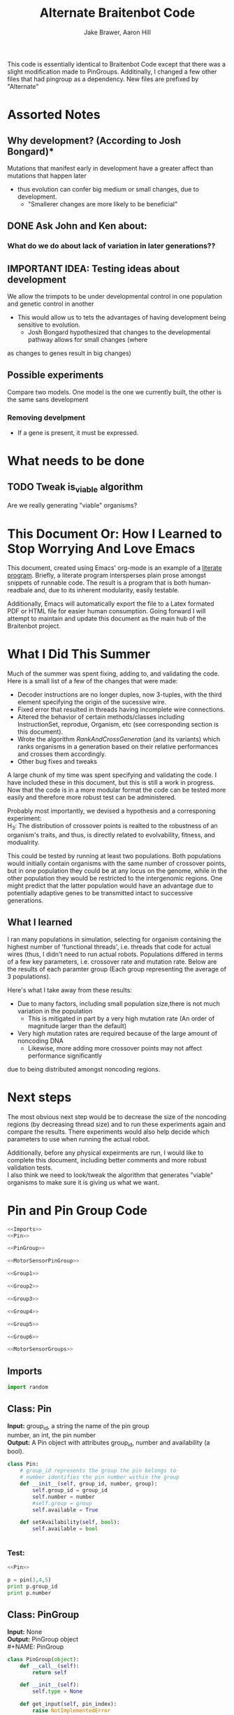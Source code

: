 #+TITLE:Alternate Braitenbot Code 
#+AUTHOR: Jake Brawer, Aaron Hill
#+EMAIL: jabrawer@vassar.edu, aahill@vassar.edu
#+LaTeX_CLASS_OPTIONS: [a4paper]
#+BABEL: :session *python* :cache yes :results output graphics :exports both 

This code is essentially identical to Braitenbot Code except that there was a slight modification
made to PinGroups. Additinally, I changed a few other files that had pingroup as a dependency. New files
are prefixed by "Alternate"
* Assorted Notes
** Why development? (According to Josh Bongard)*

Mutations that manifest early in development have a greater affect than mutations that happen later
- thus evolution can confer big medium or small changes, due to development.
  - "Smallerer changes are more likely to be beneficial"
** DONE Ask John and Ken about:
CLOSED: [2015-10-11 Sun 16:10]

*** What do we do about lack of variation in later generations??
** IMPORTANT IDEA: Testing ideas about development

We allow the trimpots to be under developmental control in one population and genetic control in another
- This would allow us to tets the advantages of having development being sensitive to evolution. 
  - Josh Bongard hypothesized that changes to the developmental pathway allows for small changes (where
as changes to genes result in big changes)
** Possible experiments
Compare two models. One model is the one we currently built, the other is the same sans development 
*** Removing develpment 
- If a gene is present, it must be expressed.

* What needs to be done
** TODO Tweak is_viable algorithm
Are we really generating "viable" organisms?
* This Document Or: How I Learned to Stop Worrying And Love Emacs 
 This document, created using Emacs' org-mode is an example of a [[https://en.wikipedia.org/wiki/Literate_programming][literate program]]. Briefly, a literate program intersperses plain prose amongst snippets of runnable code. The result is a program that is both human-readbale and, due to its inherent modularity, easily testable.\\
 \vspace

 Additionally, Emacs will automatically export the file to a Latex formated PDF or HTML file for easier human consumption. Going forward I will attempt to maintain and update this document as the main hub of the Braitenbot project.

* What I Did This Summer
\indent Much of the summer was spent fixing, adding to, and validating the code. Here is a small list of a few of the changes that were made:
- Decoder instructions are no longer duples, now 3-tuples, with the third element specifying the origin of the sucessive wire.
- Fixed error that resulted in threads having incomplete wire connections.
- Altered the behavior of certain methods/classes including InstructionSet, reprodue, Organism, etc (see corresponding section is this document).
- Wrote the algorithm [[*RankAndCrossGeneration][RankAndCrossGeneration]] (and its variants) which ranks organisms in a generation based on their relative performances and crosses them accordingly.
- Other bug fixes and tweaks

A large chunk of my time was spent specifying and validating the code. I have included these in this document, but this is still a work in progress. Now that the code is in a more modular format the code can be tested more easily and therefore more robust test can be administered.\\
\vspace

Probably most importantly, we devised a hypothesis and a corresponing experiment:\\

\hangindent =0.7cm H_3: The distribution of crossover points is realted to the robustness of an organism's traits, and thus, is directly related to evolvability, fitness, and modualrity.\\
\vspace 

This could be tested by running at least two populations. Both populations would initially contain organisms with the same number of crossover points, but in one population they could be at any locus on the genome, while in the other population they would be restricted to the
 intergenomic regions. One might predict that the latter population would have an advantage due to potentially adaptive genes to be transmitted intact to successive generations.\\

** What I learned  
I ran many populations in simulation, selecting for organism containing the highest number of
'functional threads', i.e. threads that code for actual wires (thus, I didn't need to run actual robots.
Populations differed in terms of a few key parameters, i.e. crossover rate and mutation rate. 
Below are the results of each paramter group (Each group representing the average of 3 populations).\\
   

#+RESULTS:
[[file:/home/jake/org/selection-comparison-1.png]]

Here's what I take away from these results:
- Due to many factors, including small population size,there is not
 much variation in the population
  - This is mitigated in part by a very high mutation rate (An order of magnitude larger than the default)
- Very high mutation rates are required because of the large amount of noncoding DNA
  - Likewise, more adding more crossover points may not affect performance significantly 
due to being distributed amongst noncoding regions.

* Next steps
The most obvious next step would be to decrease the size of the noncoding regions
 (by decreasing thread size) and to run these experiments again and compare the results. 
There experiments would also help decide which parameters to use when running the actual robot.\\
\vspace

Additionally, before any physical expeirments are run, I would like to complete this document, 
including better comments and more robust validation tests.\\

\vspace
I also think we need to look/tweak the algorithm that generates "viable" organisms to make sure
it is giving us what we want.
* Pin and Pin Group Code
#+BEGIN_SRC python :noweb yes :tangle AlternatePinAndPinGroup.py
<<Imports>>
<<Pin>>

<<PinGroup>>

<<MotorSensorPinGroup>>

<<Group1>>

<<Group2>>

<<Group3>>

<<Group4>>

<<Group5>>

<<Group6>>

<<MotorSensorGroups>>

#+END_SRC
** Imports
#+NAME: Imports
#+BEGIN_SRC python :noweb yes 
import random

#+END_SRC
** Class: Pin
*Input:* group_id, a string the name of the pin group \\
   number, an int, the pin number\\
*Output:*  A Pin object with attributes group_id, number and availability (a bool).

#+NAME: Pin
#+BEGIN_SRC python 
  class Pin:
      # group_id represents the group the pin belongs to
      # number identifies the pin number within the group
      def __init__(self, group_id, number, group):
          self.group_id = group_id
          self.number = number
          #self.group = group
          self.available = True

      def setAvailability(self, bool):
          self.available = bool


#+END_SRC

*** Test:
#+BEGIN_SRC python :noweb yes :results output 
  <<Pin>>

  p = pin(3,4,5)
  print p.group_id
  print p.number 

#+END_SRC

#+RESULTS:
: 3
: 4

** Class: PinGroup
*Input:* None\\
*Output:* PinGroup object\\
#+NAME: PinGroup
#+BEGIN_SRC python :noweb yes 
  class PinGroup(object):
      def __call__(self):
          return self
          
      def __init__(self):
          self.type = None

      def get_input(self, pin_index):
          raise NotImplementedError

      def get_output(self, pin_index):
          raise NotImplementedError

      def get_random_input(self):
          raise NotImplementedError

      def get_random_output(self):
          raise NotImplementedError

      <<match_and_remove_pin>>

#+END_SRC 


*** Methods
*Input:* pin, a Pin object
    pin_list1, a list containing pins
    pin_list2, a list containing pins
*Output:* None
*Side Effect:* Checks to see if pin is in either pin_lists, and does nothing either way

NOTE: This function no longer catches collions! This is how we are getting rid of development. 
#+NAME: match_and_remove_pins
#+BEGIN_SRC python :noweb-ref match_and_remove_pin  :results output
  def match_and_remove_pin(self, pin, pin_list1, pin_list2=None):
      pin_found = False
      for x in range(len(pin_list1)):
          if pin.group_id == pin_list1[x].group_id and pin.number == pin_list1[x].number:
              pin_found = True
              # NOTE: instead of deleting the pin from the list, the pin's available variable will be set to false.
              # this allows for the ability to determine if a pin is 'taken' by another thread
              pin_list1[x].setAvailability(True)
              break

      if not pin_found and pin_list2 is not None:
          for x in range(len(pin_list2)):
              # None types in the pin list signify pins that are no longer available, and should be skipped over
              if pin_list2[x] is not None:
                  if pin.group_id == pin_list2[x].group_id and pin.number == pin_list2[x].number:
                      pin_found = True
                      # NOTE: instead of deleting the pin from the list, the pin's available variable will be set to false.
                      # this allows for the ability to determine if a pin is 'taken' by another thread
                      pin_list2[x].setAvailability(True)
                      break
      if pin_found is False:
          pass
      assert pin_found is True


  #NOTE: I(nhibitory) and E(xcitatory) are inputs
      # N and T(hreshold) are outputs

#+END_SRC


#+RESULTS:

**** Test 
#+BEGIN_SRC python :noweb yes :results output :tangle testy.py
  # Need these to test match_and_remove_pins
  <<Pin>>
  <<PinGroup>> 
   
  pin1 = pin(2,1,1)
  pin2 = pin(1,3,4)
  piny = pin(1,1,1) #piny is identical to pin1, thus pin1 should be made unavailable
  pingroup= PinGroup()

  list1 = [pin2, pin1]
  print "pin1 avaialability before match_and_remove is called:", pin1.available 
  pingroup.match_and_remove_pin(piny, list1)
  print "Pin1 availability after:", pin1.available 

#+END_SRC

#+RESULTS:
: pin1 avaialability before match_and_remove is called: True
: Pin1 availability after: True

** Class: MotorSensorPinGroup
#+NAME: MotorSensorPinGroup
#+BEGIN_SRC python :noweb yes 

class MotorSensorPinGroup(PinGroup):
    def __init__(self):
        #PinGroup.__init__(self)
        super(PinGroup, self).__init__()
        self.pins = None

    def get_input(self, pin_index):
        target_pin = self.pins[pin_index]
        #print target_pin
        #self.match_and_remove(target_pin, self.pins)
        if target_pin.available == False:
            raise IndexError
        else:
            self.call_match_and_remove_pin(target_pin, self.pins)
        return target_pin

    def get_output(self, pin_index):
        target_pin = self.pins[pin_index]
        #self.match_and_remove(target_pin, self.pins)
        if target_pin.available ==False:
            raise IndexError
        else:
            self.call_match_and_remove_pin(target_pin, self.pins)
        return target_pin

    def get_random_input(self):
        target_pin = random.choice([pin for pin in self.pins if pin.available is True])
        #self.match_and_remove(target_pin, self.pins)
        self.call_match_and_remove_pin(target_pin, self.pins)
        return target_pin

    def get_random_output(self):
        target_pin = random.choice([pin for pin in self.pins if pin.available is True])
        #self.match_and_remove(target_pin, self.pins)
        self.call_match_and_remove_pin(target_pin, self.pins)
        return target_pin

    def call_match_and_remove_pin(self, pin, pin_list1, pin_list2=None):
        super(MotorSensorPinGroup, self).match_and_remove_pin(pin, pin_list1, pin_list2)

#+END_SRC
** Specific PinGroups
Componenets on the Braitenbot are broken up into different PinGroups. Groups1-6 correspond to the 6 neurons
*** Class:Group1  
#+NAME: Group1
#+BEGIN_SRC python
class Group1(PinGroup):
    def __init__(self):
        #PinGroup.__init__(self)
        super(PinGroup, self).__init__()
        self.type = "standard"
        # list of available pins in group e1
        self.e1 = [Pin("e1", i, self) for i in range(4)]
        self.i1 = [Pin("i2", i, self) for i in range(3)]
        self.n1 = [Pin("n1", i, self) for i in range(4)]

    def get_input(self, pin_index):
        all_inputs = self.e1 + self.i1
        target_pin = all_inputs[pin_index]
        target_pin.available = False
        #self.match_and_remove(target_pin, self.e1, self.i1)
        self.call_match_and_remove_pin(target_pin, self.e1, self.i1)
        return target_pin

    def get_output(self, pin_index):
        target_pin = self.n1[pin_index]
        #self.match_and_remove(target_pin, self.n1)
        self.call_match_and_remove_pin(target_pin, self.n1)
        return target_pin

    """
    gets a random available input pin
    """
    def get_random_input(self):
        # put all available pins in a list
        available_inputs = [pin for pin in self.e1 + self.i1 if pin.available is True]
        target_pin = random.choice(available_inputs)
        self.call_match_and_remove_pin(target_pin, self.e1, self.i1)
        return target_pin

    def get_random_output(self):
        # put all available pins in a list
        target_pin = random.choice([pin for pin in self.n1 if pin.available is True])
        self.call_match_and_remove_pin(target_pin, self.n1)
        return target_pin

    def call_match_and_remove_pin(self, pin, pin_list1, pin_list2=None):
        super(Group1, self).match_and_remove_pin(pin, pin_list1, pin_list2)
#+END_SRC

*** Class:Group2
#+NAME: Group2
#+BEGIN_SRC python :noweb yes 

class Group2(PinGroup):
    def __init__(self):
        super(PinGroup, self).__init__()
        self.type = "standard"
        # list of available pins in group 2
        self.e2 = [Pin("e2", i, self) for i in range(4)]
        self.i2 = [Pin("i2", i, self) for i in range(3)]
        self.n2 = [Pin("n2", i, self) for i in range(4)]

    def get_input(self, pin_index):
        all_inputs = self.e2 + self.i2
        target_pin = all_inputs[pin_index]
        self.call_match_and_remove_pin(target_pin, self.e2, self.i2)
        return target_pin

    def get_output(self, pin_index):
        target_pin = self.n2[pin_index]
        self.call_match_and_remove_pin(target_pin, self.n2)
        return target_pin

    """
    return a random available input
    """
    def get_random_input(self):
        # put all available pins in a list
        available_inputs = [pin for pin in self.e2 + self.i2 if pin.available is True]
        target_pin = random.choice(available_inputs)
        self.call_match_and_remove_pin(target_pin, self.e2, self.i2)
        return target_pin

    """
    return a random available output
    """
    def get_random_output(self):
        # put all available pins in a list
        target_pin = random.choice([pin for pin in self.n2 if pin.available is True])
        self.call_match_and_remove_pin(target_pin, self.n2)
        return target_pin

    def call_match_and_remove_pin(self, pin, pin_list1, pin_list2=None):
        super(Group2, self).match_and_remove_pin(pin, pin_list1, pin_list2)
#+END_SRC 
*** Class:Group3
#+NAME: Group3
#+BEGIN_SRC python 
class Group3(PinGroup):
    def __init__(self):
        super(PinGroup, self).__init__()
        self.type = "standard"
        # list of available pins in group 3
        self.e3 = [Pin("e3", i, self) for i in range(4)]
        self.i3 = [Pin("i3", i, self) for i in range(3)]
        self.t3 = [Pin("t3", i, self) for i in range(4)]
        self.n3 = [Pin("n3", i, self) for i in range(4)]

    def get_input(self, pin_index):
        all_inputs = self.e3 + self.i3
        target_pin = all_inputs[pin_index]
        self.call_match_and_remove_pin(target_pin, self.e3, self.i3)
        return target_pin

    def get_output(self, pin_index):
        all_outputs = self.n3 + self.t3
        target_pin = all_outputs[pin_index]
        self.call_match_and_remove_pin(target_pin, self.n3, self.t3)
        return target_pin

    """
    returns a random available input
    """
    def get_random_input(self):
        available_inputs = [pin for pin in self.e3 + self.i3 if pin.available is True]
        target_pin = random.choice(available_inputs)
        self.call_match_and_remove_pin(target_pin, self.e3, self.i3)
        return target_pin

    """
    returns a random available input
    """
    def get_random_output(self):
        available_outputs = [pin for pin in self.n3 + self.t3 if pin.available is True]
        target_pin = random.choice(available_outputs)
        self.call_match_and_remove_pin(target_pin, self.n3, self.t3)
        return target_pin

    def call_match_and_remove_pin(self, pin, pin_list1, pin_list2=None):
        super(Group3, self).match_and_remove_pin(pin, pin_list1, pin_list2)
#+END_SRC
*** Class:Group4
#+NAME: Group4
#+BEGIN_SRC python :noweb yes
class Group4(PinGroup):
    def __init__(self):
        #PinGroup.__init__(self)
        super(PinGroup, self).__init__()
        self.type = "standard"
        # list of available pins in group 4
        self.e4 = [Pin("e4", i, self) for i in range(4)]
        self.i4 = [Pin("i4", i, self) for i in range(3)]
        self.t4 = [Pin("t4", i, self) for i in range(4)]
        self.n4 = [Pin("n4", i, self) for i in range(4)]

    def get_input(self, pin_index):
        all_inputs = self.e4 + self.i4
        target_pin = all_inputs[pin_index]
        #self.match_and_remove(target_pin, self.e4, self.i4)
        self.call_match_and_remove_pin(target_pin, self.e4, self.i4)
        return target_pin

    def get_output(self, pin_index):
        all_outputs = self.n4 + self.t4
        target_pin = all_outputs[pin_index]
        #self.match_and_remove(target_pin, self.n4, self.t4)
        self.call_match_and_remove_pin(target_pin, self.n4, self.t4)
        return target_pin

    """
    returns a random available input
    """
    def get_random_input(self):
        available_inputs = [pin for pin in self.e4 + self.i4 if pin.available is True]
        target_pin = random.choice(available_inputs)
        self.call_match_and_remove_pin(target_pin, self.e4, self.i4)
        return target_pin

    """
    returns a random available input
    """
    def get_random_output(self):
        available_outputs = [pin for pin in self.n4 + self.t4 if pin.available is True]
        target_pin = random.choice(available_outputs)
        self.call_match_and_remove_pin(target_pin, self.n4, self.t4)
        return target_pin

    def call_match_and_remove_pin(self, pin, pin_list1, pin_list2=None):
        super(Group4, self).match_and_remove_pin(pin, pin_list1, pin_list2)


#+END_SRC
*** Class:Group5
#+NAME:Group5
#+BEGIN_SRC python :noweb yes 
class Group5(PinGroup):
    def __init__(self):
        #PinGroup.__init__(self)
        super(PinGroup, self).__init__()
        self.type = "standard"
        # list of available pins in group 5
        self.e5 = [Pin("e5", i, self) for i in range(4)]
        self.i5 = [Pin("i5", i, self) for i in range(3)]
        self.t5 = [Pin("t5", i, self) for i in range(4)]
        self.n5 = [Pin("n5", i, self) for i in range(4)]

    def get_input(self, pin_index):
        all_inputs = self.e5 + self.i5
        target_pin = all_inputs[pin_index]
        #self.match_and_remove(target_pin, self.e5, self.i5)
        self.call_match_and_remove_pin(target_pin, self.e5, self.i5)
        return target_pin

    def get_output(self, pin_index):
        all_outputs = self.n5 + self.t5
        target_pin = all_outputs[pin_index]
        self.call_match_and_remove_pin(target_pin, self.n5, self.t5)
        #self.match_and_remove(target_pin, self.n5, self.t5)
        return target_pin

    """
    returns a random available input
    """
    def get_random_input(self):
        available_inputs = [pin for pin in self.e5 + self.i5 if pin.available is True]
        target_pin = random.choice(available_inputs)
        self.call_match_and_remove_pin(target_pin, self.e5, self.i5)
        return target_pin

    """
    returns a random available input
    """
    def get_random_output(self):
        available_outputs = [pin for pin in self.n5 + self.t5 if pin.available is True]
        target_pin = random.choice(available_outputs)
        self.call_match_and_remove_pin(target_pin, self.n5, self.t5)
        return target_pin

    def call_match_and_remove_pin(self, pin, pin_list1, pin_list2=None):
        super(Group5, self).match_and_remove_pin(pin, pin_list1, pin_list2)
#+END_SRC
*** Class:Group6 
#+NAME: Group6
#+BEGIN_SRC python :noweb yes 
class Group6(PinGroup):

    def __init__(self):
        #pingroup.__init__(self)
        super(PinGroup, self).__init__()
        self.type = "standard"
        # list of available pins in group 6
        self.e6 = [Pin("e6", i, self) for i in range(4)]
        self.i6 = [Pin("i6", i, self) for i in range(3)]
        self.t6 = [Pin("t6", i, self) for i in range(4)]
        self.n6 = [Pin("n6", i, self) for i in range(4)]

    def get_input(self, pin_index):
        all_inputs = self.e6 + self.i6
        target_pin = all_inputs[pin_index]
        #self.match_and_remove(target_pin, self.e6, self.i6)
        self.call_match_and_remove_pin(target_pin, self.e6, self.i6)
        return target_pin

    def get_output(self, pin_index):
        all_outputs = self.n6 + self.t6
        target_pin = all_outputs[pin_index]
        #self.match_and_remove(target_pin, self.n6, self.t6)
        self.call_match_and_remove_pin(target_pin, self.n6, self.t6)
        return target_pin

    """
    returns a random available input
    """
    def get_random_input(self):
        available_inputs = [pin for pin in self.e6 + self.i6 if pin.available is True]
        target_pin = random.choice(available_inputs)
        self.call_match_and_remove_pin(target_pin, self.e6, self.i6)
        return target_pin

    """
    returns a random available input
    """
    def get_random_output(self):
        available_outputs = [pin for pin in self.n6 + self.t6 if pin.available is True]
        target_pin = random.choice(available_outputs)
        self.call_match_and_remove_pin(target_pin, self.n6, self.t6)
        return target_pin

    def call_match_and_remove_pin(self, pin, pin_list1, pin_list2=None):
        super(Group6, self).match_and_remove_pin(pin, pin_list1, pin_list2)

#+END_SRC
*** Classes: Motor And Sensor Groups
#+NAME: MotorSensorGroups
#+BEGIN_SRC python :noweb yes 
class GroupPl(MotorSensorPinGroup):
    def __init__(self):
        #MotorSensorPinGroup.__init__(self)
        super(MotorSensorPinGroup, self).__init__()
        self.pins = [Pin("pl", i, self) for i in range(6)]


class GroupRl(MotorSensorPinGroup):
    def __init__(self):
        #MotorSensorPinGroup.__init__(self)
        super(MotorSensorPinGroup, self).__init__()
        self.pins = [Pin("rl", i, self) for i in range(6)]


class GroupRr(MotorSensorPinGroup):
    def __init__(self):
        #MotorSensorPinGroup.__init__(self)
        super(MotorSensorPinGroup, self).__init__()
        self.pins = [Pin("rr", i, self) for i in range(6)]


class GroupPr(MotorSensorPinGroup):
    def __init__(self):
        #MotorSensorPinGroup.__init__(self)
        super(MotorSensorPinGroup, self).__init__()
        self.pins = [Pin("pr", i, self) for i in range(6)]


class GroupBl(MotorSensorPinGroup):
    def __init__(self):
        #MotorSensorPinGroup.__init__(self)
        super(MotorSensorPinGroup, self).__init__()
        self.pins = [Pin("bl", i, self) for i in range(4)]


class GroupBr(MotorSensorPinGroup):
    def __init__(self):
        #MotorSensorPinGroup.__init__(self)
        super(MotorSensorPinGroup, self).__init__()
        self.pins = [Pin("br", i, self) for i in range(4)]


class GroupFl(MotorSensorPinGroup):
    def __init__(self):
        #MotorSensorPinGroup.__init__(self)
        super(MotorSensorPinGroup, self).__init__()
        self.pins = [Pin("fl", i, self) for i in range(4)]


class GroupFr(MotorSensorPinGroup):
    def __init__(self):
        #MotorSensorPinGroup.__init__(self)
        super(MotorSensorPinGroup, self).__init__()
        self.pins = [Pin("fr", i, self) for i in range(4)]

#+END_SRC

#+RESULTS: MotorSensorGroups

* Decoder Code
#+BEGIN_SRC python :noweb yes :tangle AlternateDecoder.py
<<Decoder_Imports>>

<<Decoder>>

#+END_SRC
** Imports
#+NAME: Decoder_Imports
#+BEGIN_SRC python 
import random
from AlternateBaseAndInstructionSet import *
#+END_SRC
** Class: Decoder
*Input:* None\\
*Output:* A Decoder object with the attribute index == 1.\\
#+BEGIN_SRC python :noweb yes :tangle Decoder.py
  class Decoder:
      def __init__(self):
          self.index = 0

      <<decode_binary>>

      <<binary_to_decimal>>

      <<generate_coords>>



#+END_SRC
*** Methods
**** decode binary 
*Input:* binary_list, a 4-bit list
*Output:* The corresponding decimal digits for numbers 0-9 only.
#+NAME: decode_binary
#+BEGIN_SRC python 


    def decode_binary(self, binary_list):
        # turn binary list into a string for easy comparison
        binary_string = ""
        for binary_digit in binary_list:
            binary_string += str(binary_digit)

        # determines what number each 4bit binary string represents
        if binary_string == "0000":
            return 0
        elif binary_string == "0001":
            return 1
        elif binary_string == "0010":
            return 2
        elif binary_string == "0011":
            return 3
        elif binary_string == "0100":
            return 4
        elif binary_string == "0101":
            return 5
        elif binary_string == "0110":
            return 6
        elif binary_string == "0111":
            return 7
        elif binary_string == "1000":
            return 8
        elif binary_string == "1001":
            return 9
        elif binary_string == "1010":
            return 10
        elif binary_string == "1011":
            return 11
        elif binary_string == "1100":
            return 12
        elif binary_string == "1101":
            return 13
        elif binary_string == "1110":
            return  14
        elif binary_string == "1111":
            return  15
#+END_SRC
**** binary to decimal 
*Input:* binary_list, an n-bit list
*Output:* A list containing the corresponding decimal digits between 0-9 only.
*Process:* Appends decimal digits to a list calculated by inputting every 4 digits of binary-list into decode_binary.
#+NAME: binary_to_decimal
#+BEGIN_SRC python
    def binary_to_decimal(self, binary_list):
        dec_list = []
        # step through the array in 4s as long as there are enough digits (4) to form a number.
        # this is checked through the expression (len - 4) - (5 % 4)
        #print
        for x in range(0, len(binary_list)-3, 4):
            # generate the list of binary to be decoded
            temp = [binary_list[y] for y in range(x, x+4)]
            dec_list.append(self.decode_binary(temp))
        #    print temp, dec_list 
        #print
        #print 'Hypothetical # of decimal digits: %s/4 = %s. Actual #: %s'% (len(binary_list), len(binary_list)/4, len(dec_list))
        #print
        return dec_list
        #print

#+END_SRC
**** generate coords

*Input:* binaryList, an n-bit list
*Output:* A list of 2- and 3-tuples in the form x,y and x,y,z respectively where the first tuple in the list is a 2-tuple, and the rest are 3-tuples. A given tuples values are dependent upon the values contained within the preceding tuple, in a process outlined more in depth below.
*Side Effect:* decList, a list of decimal and none values used by other methods.

#+NAME: generate_coords
#+BEGIN_SRC python :noweb yes
    def generate_coords(self, binaryList):
        """
        method for getting the next non-NONE value from decList
        return: either the value of decList at index self.index, unless an error is found; in which case
        return -1
        """
        coords = []
        #this value is the height of the matrix created by the pin-group
        #HEIGHT_OF_PINGROUP = 21  -- Not sure why 21 was chosen
        HEIGHT_OF_PINGROUP = 30
        #print binaryList

        <<get_next_val>>

#+END_SRC
***** Submethod: get next val

*Input:* decList, A list of decimal and None values.    
*Output:* Returns the next non-None value in decList, or -1 if an IndexError is raised.
#+NAME: get_next_val
#+BEGIN_SRC python 
        def get_next_val():
            """
            gets the next value from decList, which is the list containing the decimal translation of the binary string
            If this causes an index error, -1 will be returned to avoid the error from halting the program
            :return: the next value form decList
            """
            #print decList
            to_return = None
            try:
                while to_return is None:
                    to_return = decList[self.index]
                    self.index += 1
            except IndexError:
                self.index = -1
                return -1
            #print "index: %s  Next decimal digit: %s" % (self.index, to_return) 
            return to_return
            #print


        # the input decList must have at least one digit for the creation of the initial pin coordinate,
        # and 3 more for the creation of a terminal pin.
        # If this condition is met, generate initial x,y coord from first value in the array
        decList = self.binary_to_decimal(binaryList)
        #print "Direction key: 0: y+=Distance,1:x+=distance, y+=distance, 2:x+=distance, 3:x=distance, y-=distance\n"+\
        #"4:y-=distance, 5:x-=distance, y-=distance, 6: x-=distance, 7: x-=distance, y-=distance"
        #print decList
        if len(decList) < 3:
            return []
        else:
            x = get_next_val()
            # the inital pin coordinate will range from zero to the length of the matrix created by the pin group
            #y = random.randint(0,HEIGHT_OF_PINGROUP)
            y = get_next_val() #Jake addition: no reason we need to selcet randomly. We 
                                # generate perfectly good nonrandom numbers
            #print 'Original (x,y): (%s,%s)' % (x,y)

            # append first xy coordinate in the form of a 2-tuple
           # z = get_next_val() # jake addition: this decides which pin will be the origin
                                # of the subsequent connection
            coords.append((x,y))

            # do the following for every digit after the first (since it was used to generate
            # a starting position)
            # also check for the minimum required digits for the thread instruction process
            while self.index < len(decList):# and (len(decList) - self.index) >= 4:
                # generate the x coordinate's direction, and end pin
                # this number will be 1 through 8, corresponding to the different
                # cardinal directions
                pos1 = get_next_val()
                pos2 = get_next_val()
                pos3 = get_next_val()
                """ try:
                    pos4 = get_next_val() #Jake addition: this decides the origin
                except(IndexError):
                    pass"""
                # the pos1 and pos2 values are used for direction and cannot be negative. Similarly, pos3 is used for
                # distance, and must be greater than 0
                if pos1 < 0 or pos2 < 0 or pos3 <= 0:
                    #print 'Break! a decimal <= 0 was generated'
                    #print 'possible culprits: pos1:%s,pos2:%s,pos3:%s' % (pos1,pos2,pos3)
                    break

                direction = (pos1 + pos2) % 8
                distance = pos3
                if direction == 0:
                    y += distance
                elif direction == 1:
                    y += distance
                    x += distance
                elif direction == 2:
                    x += distance
                elif direction == 3:
                    x += distance
                    y -= distance
                elif direction == 4:
                    y -= distance
                elif direction == 5:
                    y -= distance
                    x -= distance
                elif direction == 6:
                    x -= distance
                elif direction == 7:
                    y += distance
                    x -= distance
                if x < 0 or y < 0:
                    #print 'Break! x or y < 0'
                    #print '(%s,%s)' % (x,y)
                    break
                #print'Direction: (next_val + next_val ) mod 8 --> (%s + %s) mod 8 = %s' % (pos1, pos2, direction)
                #print 'Distance: next_val ---> %s' % distance
                #print 'Direction: %s, Distance: %s --->(%s,%s)' % (direction, distance ,x,y)
               # if self.index in [5 +i*3 for i in range(len(decList))]:
               #Jake addition: adds third coordiante, z :which determines origin
               #of the subsequent wire connection in a thread.
                z = get_next_val()
                if z < 0:
                    #print 'Break! z < 0'
                    #print'z = %s' % z
                    break
                else:
                     coords.append((x,y,z))
                #print
                #print 'Coord z: %s. Final coords: (%s,%s,%s)' % (z,x,y,z)
               # else:
                #    coords.append((x, y))

        #print 'Resultant Coords:', coords
        self.index = 0
        return coords    


#+END_SRC
* Base And InstrutionSet Code
#+BEGIN_SRC python :noweb yes :tangle BaseAndInstructionSet.py
<<BaseAndInstructionSet_Imports>>

<<Base>>

<<InstructionSet>>

#+END_SRC
** Imports
#+NAME: BaseAndInstructionSet_Imports
#+BEGIN_SRC python
import random
import string

#+END_SRC
** Class: Base
*input:* None\\
*Output:* A Base object with two binary attributes, char and crossover_point.Char has $1/2$ chance of being 1 or 0, crossover_point is initialized to 0.\\
#+NAME: Base
#+BEGIN_SRC python 
class Base:
    def __init__(self):
        self.char = random.randint(0, 1)
        self.crossover_point = 0 # Crossover hotspots are set later by InstructionSet
            
    def set_crossover_point(self, new_val):
            self.crossover_point = new_val
            return self.crossover_point

    def set_char(self, new_val):
            self.char = new_val
            return self.char

#+END_SRC
** Class: InstructionSet
*Input:* None\\
*Output:* An InstructionSet object with a genome attribute. A genome is a list containing 2000 Base objects of which at least one has a crossover_point value == 1.\\
#+NAME: InstructionSet
#+BEGIN_SRC python :noweb yes
  class InstructionSet:
      def __init__(self, size, crossover_point_number,unrestricted_distribution, gene_length ):
          self.genome = []
          x = size  # a place holder, the length of the genome
          counter = 0 
          for num in range(0, x ):
              self.genome.append(Base())
              # in the event there are no break points at all
              # maybe we dont want this though? Can discuss later
          if unrestricted_distribution:
              while counter != crossover_point_number:
                  random.choice(self.genome).set_crossover_point(1)
                  counter +=1 
          else:
              potential_locations = [i*gene_length for i in range (1, (len(self.genome)/gene_length)) ]
              while counter != crossover_point_number:
                  rand_index = random.choice(potential_locations)
                  self.genome[rand_index].set_crossover_point(1)
                  potential_locations.remove(rand_index)
                  counter +=1
              print potential_locations
          assert counter == crossover_point_number 
          """for s in self.genome:
              counter += s.crossover_point
          if counter < 1:
              random.choice(self.genome).set_crossover_point(1)"""

      def setGenome(self, new_genome):
          self.genome = new_genome

      <<mutate>>

#+END_SRC

*** Validation
Validating that the various intended properities of an InstructionSet hold
#+BEGIN_SRC python :results output :noweb yes
  <<BaseAndInstructionSet_Imports>>
  <<Base>>
  <<InstructionSet>>

  def instruction_set_test(val,size, crossover_point_num, distro, gene_length):
      print '%s InstructionSets generated, each should have %s crossover points:' % (val, crossover_point_num)
      while val > 0:
          crossover_ps  = 0
          genome = InstructionSet(size, crossover_point_num,distro, gene_length)
          length = len(genome.genome)
          for i in range (len(genome.genome)):
              #print g.char, 
              if genome.genome[i].crossover_point == 1:
                  print '\nCO_point at index: %s' % i
                  crossover_ps += 1
          print
          print 'InstructionSet %s length: %s, # of Crossover_points: %s' % (11 -val, length, crossover_ps)
          print
          val -= 1


  instruction_set_test(10, 20,2, True, 5)
#+END_SRC
#+RESULTS:
#+begin_example
10 InstructionSets generated, each should have 2 crossover points:

CO_point at index: 8

CO_point at index: 13

InstructionSet 1 length: 20, # of Crossover_points: 2


CO_point at index: 0

CO_point at index: 8

InstructionSet 2 length: 20, # of Crossover_points: 2


CO_point at index: 11

CO_point at index: 16

InstructionSet 3 length: 20, # of Crossover_points: 2


CO_point at index: 10

CO_point at index: 15

InstructionSet 4 length: 20, # of Crossover_points: 2


CO_point at index: 5

CO_point at index: 14

InstructionSet 5 length: 20, # of Crossover_points: 2


CO_point at index: 0

CO_point at index: 16

InstructionSet 6 length: 20, # of Crossover_points: 2


CO_point at index: 13

CO_point at index: 18

InstructionSet 7 length: 20, # of Crossover_points: 2


CO_point at index: 1

CO_point at index: 8

InstructionSet 8 length: 20, # of Crossover_points: 2


CO_point at index: 1

CO_point at index: 5

InstructionSet 9 length: 20, # of Crossover_points: 2


CO_point at index: 0

CO_point at index: 9

InstructionSet 10 length: 20, # of Crossover_points: 2

#+end_example

*** Method: mutate
*Input:* Nothing\\
*Output:* None\\
*Side Effect:*Potentially modifies some of the Bases in an InstructionSets genome (char and crossover_point values)\\
*Process:* The algorithm walks through each Base in an InstructionSets genome. For each Base attribute a random int between 0 and mutation_chance is generated. If the random int ==  mutation_chance, the value of that attribute is changed.\\
#+NAME: mutate
#+BEGIN_SRC python 

  def mutate(self):
      #mutation_chance = 20000 #THIS IS THE REAL ONE
      mutation_chance = 20000
      for i in range(len(self.genome)):
          rand_int1 = random.randint(1, mutation_chance)
          rand_int2 = random.randint(1, mutation_chance)
          if rand_int1 == mutation_chance:
              print 'Crossover_point mutation at index: %s' % i
              if self.genome[i].crossover_point == 0:
                  self.genome[i].set_crossover_point(1)
                  print '0 --> %s' % self.genome[i].crossover_point
                  return True
              else:
                  self.genome[i].set_crossover_point(0)
                  print '1 --> %s' % self.genome[i].crossover_point
                  return True
          if rand_int2 == mutation_chance:
              print 'Char mutation at index: %s' % i
              if self.genome[i].char == 0:
                  self.genome[i].set_char(1)
                  print '0 --> %s' % self.genome[i].char
                  return True
              else:
                  self.genome[i].set_char(0) 
                  print '1 --> %s' % self.genome[i].char

#+END_SRC

**** Validation
Vaidatinf that the function mutate mutates and InstructonSet as many times as expected
#+BEGIN_SRC python :noweb yes :results output
  <<BaseAndInstructionSet_Imports>>
  <<Base>>
  <<InstructionSet>>
  def mutation_test(val):
      print 'Results of running mutate %s times ' % val
      genome = InstructionSet(2000, 2, True, 20)
      count = 0
      for i in range (0, val):
          if genome.mutate():
              count += 1
      print 'For each Base in InstructionSet, there is 2/20000 of the Base being mutated.\n There %s bases in an InstructionSet therefore the probability of no mutations taking place is (19998/20000)^2000.\n Thus in %s calls to  mutate there should be  (1 - (19998/20000)^2000)*%s ~ %s mutations.\n  The actual number of mutations: %s' % (2000, val,val, (1- ((19998./20000.)**2000)) * val,count)

  mutation_test(100)
#+END_SRC

#+RESULTS:
#+begin_example
Results of running mutate 100 times 
Char mutation at index: 1731
0 --> 1
Crossover_point mutation at index: 1927
0 --> 1
Char mutation at index: 1016
0 --> 1
Crossover_point mutation at index: 286
0 --> 1
Char mutation at index: 394
1 --> 0
Crossover_point mutation at index: 783
0 --> 1
Char mutation at index: 1730
0 --> 1
Crossover_point mutation at index: 1438
0 --> 1
Crossover_point mutation at index: 423
0 --> 1
Crossover_point mutation at index: 1539
0 --> 1
Char mutation at index: 679
0 --> 1
Crossover_point mutation at index: 1733
0 --> 1
Crossover_point mutation at index: 1841
0 --> 1
Char mutation at index: 106
0 --> 1
Crossover_point mutation at index: 408
0 --> 1
Crossover_point mutation at index: 485
0 --> 1
Crossover_point mutation at index: 1180
0 --> 1
For each Base in InstructionSet, there is 2/20000 of the Base being mutated.
 There 2000 bases in an InstructionSet therefore the probability of no mutations taking place is (19998/20000)^2000.
 Thus in 100 calls to  mutate there should be  (1 - (19998/20000)^2000)*100 ~ 18.1277434734 mutations.
  The actual number of mutations: 16
#+end_example

* Thread And Organism Code
#+BEGIN_SRC python :noweb yes :tangle AlternateOrganism.py
<<ThreadAndOrganism_Imports>>
<<Thread>>
<<Organism>>
  
#+END_SRC
** Imports
#+NAME: ThreadAndOrganism_Imports 
#+BEGIN_SRC python 
from BaseAndInstructionSet import *
from AlternateDecoder import Decoder
from AlternatePinAndPinGroup import *
import random
import os
import jsonpickle
#+END_SRC
** Class: Thread
*Input:* thread_decoder, a Decoder object\\
*Output:* a Thread, stores a section of an Organism’s InstructionSet and builds connections from it, whcih are also stored.\\
#+NAME: Thread
#+BEGIN_SRC python :noweb yes
class Thread:
    def __init__(self, thread_decoder):
        self.binary = []
        self.decoded_instructions = []
        self.connected_pins = []
        self.decoder = thread_decoder

    # simply calls the decoder to decode the thread's instructions
    def decode(self):
        self.decoded_instructions = self.decoder.generate_coords(self.binary)
#+END_SRC 
** Class: Organism
*Input:* generation, int,  the generation the org belongs to.\\
\indent generational index, int, tracks the order in which the orgs in a gen were created\\
\indent parent1=None, Organism, One of the orgs parents, defaults to None\\
\indent parent2=None, Organism, The other parent, also defaults to none\\
\indent genome=None: An InstructionSet, defaults to None.\\
*Output:* An Organism object. It keeps track of an individual’s genome, lineage, and experimental performance, as well as builds its phenotype from the genome.\\

#+NAME: Organism
#+BEGIN_SRC python :noweb yes 
class Organism:
      def __init__(self, generation, generational_index,genome_size, num_crossover_points, unrestricted_crossover_point_distribution, thread_length, parent1=None, parent2=None, genome=None):
          # store perfromance on behavioral task
          self.performance_3 = None
          self.performance_3 = None
          self.reproduction_possibilities = None
          self.generation = generation
          self.generational_index = generational_index
          self.thread_length = thread_length
          self.genome_size = genome_size 
          # store organizational and naming information
          #NOTE: no longer saves a reference to parent org object
          #as that resulted in gigundus file sizes
          #try-except block necessary because parents may be None
          try:
              self.parent1_generation = parent1.generation
              self.parent1_generational_index = parent1.generational_index
              self.parent2_generation = parent2.generation
              self.parent2_generational_index = parent2.generational_index
          except AttributeError:
              pass
          self.filename = self.set_file_name()
          thread_length = thread_length
          self.instruction_set = InstructionSet(genome_size, num_crossover_points,unrestricted_crossover_point_distribution, thread_length)
          #This conditional is recquired for threads to build with
          # recombinated genome
          if genome is None: self.genome = self.instruction_set.genome
          else: self.genome = genome
          self.decoder = Decoder()
          # initialize pin groups
          self.group1 = Group1()
          self.group2 = Group2()
          self.group3 = Group3()
          self.group4 = Group4()
          self.group5 = Group5()
          self.group6 = Group6()
          self.groupPl = GroupPl()
          self.groupRl = GroupRl()
          self.groupRr = GroupRr()
          self.groupPr = GroupPr()
          self.groupBl = GroupBl()
          self.groupBr = GroupBr()
          self.groupFl = GroupFl()
          self.groupFr = GroupFr()
          # organize pin groups into a single list
          self.pinGroups = [self.group1, self.group2, self.group3, self.group4, self.group5, self.group6, self.groupPl,
                            self.groupRl, self.groupRr, self.groupPr, self.groupBl, self.groupBr, self.groupFl, self.groupFr]
          # threads will eventually be created and appended to the thread list
          self.threads = []
          # store the pins currently connected in the organism (in no specific order)
          self.connections = []

          self.create_threads(thread_length)
          self.generate_thread_instructions()
          self.build_thread_coordinates()

      <<ClassMethods>>

  <<OtherMethods>>
#+END_SRC

*** Class Methods
#+NAME: ClassMethods
#+BEGIN_SRC python :noweb yes
<<set_file_name>>
<<save_to_file>>
<<create_threads>>
<<generate_thread_instructions>>
<<build_thread_coordinates>>
<<is_viable>>
#+END_SRC
**** set file name
*Input:*  None\\
*Output:* A unique string for identifying a particular organism, containing generational info as well as the name of the Organism’s parents.\\
#+NAME: set_file_name
#+BEGIN_SRC python 
    """
    creates the string for the organism's filename
    """
    def set_file_name(self):
        #if self.parent1 is not None and self.parent2 is not None:
        try:
            filename = (str(self.generation) + "_" +
                        str(self.generational_index) + "_" +
                        str(self.parent1_generation) + "_" +
                        str(self.parent1_generational_index) + "_" +
                        str(self.parent2_generation) + "_" +
                        str(self.parent2_generational_index))
        except AttributeError:
            filename = (str(self.generation) + "_" +
                        str(self.generational_index) + "_" +
                        str(" ") + "_" +
                        str(" ") + "_" +
                        str(" ") + "_" +
                        str(" "))
        return filename

#+END_SRC
**** save to file
*Input:* path: full path to desired location\\
*Output:* a new directory named after the Organism, containing a pickled instantiation of the Organism. \\
#+NAME: save_to_file
#+BEGIN_SRC python 
    def save_to_file(self, path):
        dir = os.mkdir(path+"/"+self.filename)
        with open(path+"/"+self.filename+"/"+self.filename+".txt", 'wb') as output:
            data = jsonpickle.encode(self)
            output.write(data)
#+END_SRC
**** create threads
#+NAME: create_threads
#+BEGIN_SRC python 
    def create_threads(self, thread_length):
        for genome_index in range(0, len(self.genome), thread_length):
            # iteratively create lists of base chars of size 'thread_length'
            # these lists will become the binary for the threads
            new_thread = Thread(self.decoder)
            try:
                # get the chars from each base in the segment of the instruction code being examined
                thread_binary = ([self.genome[i].char for i in range(genome_index,  genome_index+thread_length)])
                new_thread.binary = thread_binary
                self.threads.append(new_thread)
            # in the event of not having enough bases to create an entire thread
            # let the thread be truncated, and stop copying over bases, and append it to the list of threads
            except IndexError:
                thread_binary = ([self.genome[i].char for i in range(genome_index, len(self.genome))])
                new_thread.binary = thread_binary
                self.threads.append(new_thread)
#+END_SRC
**** generate thread instructions
*Input:* Nothing\\
*Output:* Nothing\\
*Side Effect:* The binary instructions for each Thread in self.threads (see above) is decoded into corresponding coordinate instructions (see Decoder).\\
#+NAME: generate_thread_instructions
#+BEGIN_SRC python
    def generate_thread_instructions(self):
        for thread in self.threads:
            # instructions are xy coordinate points to plug into the pinGroups
            thread.decode()
            #print thread.decoded_instructions

#+END_SRC 
**** build thread coordinates
*Input:* Nothing\\
*Output:* Nothing\\
*Side Effect:* Determines the pins connected as dictated by the coordinates of each thread.\\
*Process:* Each Thread is ‘built’ (i.e.  their decoded_instructions are used to accesses PinGroups and Pins (see below))
 using a round-robin approach. This done by simultaneously building each thread, one index at a
 time. Threads that are actively being built are stored in the list active_threads. Threads are
 removed from active_threads if they collided with with a previously built Thread, for trying 
to accesses out of bounds Pins, for having only one valid pin, etc. Pins are accessed using the
 xyz coordinates stored in Thread.decoded_instructions, where x corresponds to the PinGroup, y
 corresponds to a specific Pin in the PinGroup, and z corresponding to another Pin within that
 same PinGroup-- the origin of the next wire. After each Thread is built, and therefore 
active_threads is empty, threads are checked to make sure there are no connections without a
 terminal pin. \\
#+NAME: build_thread_coordinates
#+BEGIN_SRC python
    def build_thread_coordinates(self):
        # threads will be temporarily copied into a separate list of running threads, to determine when the process of
        # making their connections is completed
        running_threads = []
        for thread in self.threads:
            # we only want to use the the threads that connect at least two pins.
            # this is represented by the number of instructions in said thread
            if len(thread.decoded_instructions) >= 2:
                running_threads.append(thread)

        # using a round-robin approach attempt to pair a thread's coordinate to a pin. when the thread fails for
        # some reason (i.e. collision between threads, or coordinates not corresponding to an available pin)
        # the thread will not be runnable and be taken from the running_threads list
        index = 0
        #tracks which threads have been run, and in turn, when the index should be incremented
        num_threads_run = 0
        active_threads = [i for i in running_threads] #A deepcopy that we are free to modify
        while len(active_threads) > 0:
            #print '\nThread index: %s' % index
            for running in running_threads:
                # check the next index in all of running thread when all threads have been run on the previous index
                if num_threads_run % len(running_threads):#len(running_threads):
                    index += 1
                    #print "---------------------------------------------\nNew Index:  %s" % index
                    num_threads_run = 0

                error_encountered = False
                # declare variables for finding and storing a selected pin
                if running in active_threads:
                    #print '\nActive Thread Coords:', running.decoded_instructions
                    try:
                        # get the specific pin coordinates from the instruction and translate it to make it a valid pin
                        pin_coordinates = running.decoded_instructions[index]
                        accessed_pin_group = self.pinGroups[pin_coordinates[0]]
                        accessed_output_pin = accessed_pin_group.get_input(pin_coordinates[1])
                        #print "Coords: %s  Group : %s  Pin: %s" % (pin_coordinates, accessed_output_pin.group_id,accessed_output_pin.number)
                        # Jake addition 2015-06-09 this hopefully chooses another pin to be the origin 
                        # ofrthe next connection (same pin group as terminus of previous connection)
                    # print pin_coordinates,

                    # an index error means that the thread's coordinates could not connect to an actual pin
                    except IndexError:
                        try:
                            #print "Out of Bounds coordinate: %s. Thread deactivated" %  str(running.decoded_instructions[index])
                            pass
                        except IndexError:
                            pass
                        #print 'Bad index: %s' % index
                        error_encountered = True
                        # if a thread only has one pin, then it cannot create a connection, and the pin must be made available
                        if len(running.connected_pins) == 1:
                            to_remove = running.connected_pins[0]
                            # set the pin's availability to 'true'
                            to_remove.available = True
                            # remove the pin from the thread's & organism's group of connected pins
                            for x in range(len(self.connections)):
                                if (self.connections[x].group_id == to_remove.group_id and
                                            self.connections[x].number == to_remove.number):
                                    del self.connections[x]
                                    break
                            # wipe the running thread's connected pins since it only contains one pin, which cannot connect
                            running.connected_pins = []
                        active_threads.remove(running)

                # it is possible that the pin exists but has been taken
                    if not error_encountered:
                        try:
                            # ensure the pin hasn't been 'taken' by another thread already
                            if accessed_output_pin in self.connections:
                                #print "pin already taken: %s" % accessed_output_pin.group_id
                                raise LookupError("Connection failed: pin already connected")
                            ###WARNING: OUTDATED CODE
                            # its possible the accessed pin is unavailable, signifying it was already taken by another thread
                            #if not accessed_pin.available:
                            #    raise LookupError("Connection failed: pin already connected")
                            else:
                                self.connections.append(accessed_output_pin)
                                running.connected_pins.append(accessed_output_pin)

                            #print 'connected pins:',[i.group_id for i in running.connected_pins]
                            if len(pin_coordinates) == 3: #and (len(running.decoded_instructions) % 2) != 0:
                                new_connection_origin = accessed_pin_group.get_output(pin_coordinates[2])
                            else:
                                new_connection_origin = None
                                # ensure the pin hasn't been 'taken' by another thread already
                                # connect to a random input pin in the same group
                                # input pins are used since the previous pin was an output
                                #output_pin = accessed_pin_group.get_random_input()
                                #self.connections.append(output_pin)
                                #running.connected_pins.append(output_pin)
                            if new_connection_origin is not None:
                                if new_connection_origin in self.connections:
                                    raise LookupError("Connection failed: pinalready connected!")
                                else:
                                    self.connections.append(new_connection_origin)
                                    running.connected_pins.append(new_connection_origin)

                        except LookupError:
                            # if a thread only has two pins, then it cannot create a connection to pins outside of the initial
                            # group, and each pin must be made available
                            if len(running.connected_pins) == 2:
                                error_encountered = True
                                for x in range(len(running.connected_pins)):
                                    # set the pin's availability to 'true'
                                    running.connected_pins[x].available = True
                                    # remove the pin from the thread's & organism's group of connected pins
                                    #self.connections.remove(running.connected_pins[x])
                                    for n in range(len(self.connections)):
                                        if (self.connections[n].group_id == running.connected_pins[x].group_id and
                                            self.connections[n].number == running.connected_pins[x].number):
                                            del self.connections[n]
                                            break

                                # wipe the running thread's connected pins since it only contains two pins,
                                # which is not a complete connection
                                running.connected_pins = []
                            active_threads.remove(running)
                            if len(running.connected_pins) >  2:
                                    pass
            num_threads_run += 1

        for running in self.threads:             
            if len(running.connected_pins) % 2 != 0:# and \
                    #len(running.connected_pins) >= 1:
                x =len(running.connected_pins)- 1
                to_remove =  running.connected_pins[-1]
                to_remove.available = True
                running.connected_pins.remove(to_remove)
                #running.connected_pins[len(running.connected_pins) - 1].available = True
                connections_copy = [n for n in self.connections] #deepcopy that we can manipulate
                                                                #with impunity
                for n in self.connections:
                    if (n.group_id == to_remove.group_id and\
                        n.number == to_remove.number):
                        connections_copy.remove(n)
                self.connections = connections_copy
                #running.connected_pins = [running.connected_pins[i] for i in range(x - 1)]
                #print 'thread stuff \n' +  [i.group_id for i in running.connected_pins]
            else:
                #for running in running_threads:
                pass

#+END_SRC
**** is viable
*Input:* Nothing\\
*Output:* Boolean depending on whether there is a sensorimotor connection 
present in an Organism’s phenotype.
*Process:* instantiates  s ^ m ∈ C, where s ∈ sensory PinGroup, m ∈ motor PinGroup and C is 
the set of all connected pins in a given thread.\\

#+NAME: is_viable
#+BEGIN_SRC python :noweb yes
  def is_viable(self):
      connected_pins = []

      def check1():
          for connected_pin_group in connected_pins:
              if (#("bl" in connected_pin_group and "fr" in connected_pin_group) or
                     # ("fl" in connected_pin_group and "br" in connected_pin_group) or
                      ("bl" in connected_pin_group and "br" in connected_pin_group ) or
                      ("fl" in connected_pin_group and "fr" in connected_pin_group)):
                  return True
          return False

      def check3():
          for connected_pin_group in connected_pins:
              if ((#"rr" in connected_pin_group or
                           #"rl" in connected_pin_group or
                           "pl" in connected_pin_group or
                           "pr" in connected_pin_group) and
                      ("fl" in connected_pin_group or
                               "bl" in connected_pin_group or
                               "fr" in connected_pin_group or
                               "br" in connected_pin_group)):

                  return True
              return False

      def check4():
          try:
               if connected_pins[0] ==connected_pins[1] and connected_pins\
                  [len(connected_pins) - 1]\
                        ==  connected_pins[len(connected_pins) - 2]: 
                      False
               else:
                      True
          except(IndexError):
              pass

      for t in self.threads:
          if len(t.connected_pins) > 0:
              # make a set out of the connected pins of the thread
              t_set = set([pin.group_id for pin in t.connected_pins])
              connected_pins.append(t_set)
              # loop through the list, and for every group of connected pins, check the \
                  #intersection of it &
              # and its neighbor.
              # If there is an intersection, place the union of the two sets in the connected_pin
              # group and remove the two original sets. This will determine if the correct pins are wired
              # to create a viable phenotype
              for x in range(len(connected_pins)-1):
                  if len(set(connected_pins[x]).intersection(set(connected_pins[x+1]))) > 0:
                      merged_set = set(connected_pins[x]).union(connected_pins[x+1])
                      connected_pins.remove(connected_pins[x+1])
                      connected_pins.remove(connected_pins[x])
                      connected_pins.append(merged_set)
                      # check to see if the length of the connected_pin set has changed due\
                          #to appends and removes
                      if x < len(connected_pins)-1:
                          break


      if check1() and check3( ):  # and check2():
          #print "connected pins: ", connected_pins
          return True
      else:
          return False




#+END_SRC
*** Other Methods
#+NAME: OtherMethods
#+BEGIN_SRC python :noewb yes
<<reproduce>>
<<generate_viable>>

#+END_SRC
**** Method: reproduce
*Input:* org1: an Organism\\
org2: an Organism\\
path: path to the directory where the offspring will be saved.
*Output:* An Organism with a recombinant  genome from org1 and org2’s genetic material, and 
saved (via pickle) in a directory located at path.\\ 
*Process:* A parent is chosen at random to be the ‘dominant’ and ‘recessive’ parent. 
The algorithm first starts copying the Bases from the dominant’s InstructionSet to child1_genome.
 When it reaches a Base with a crossover_point value equal to 1, it begins copying Bases starting 
from the successive locus in recessive parent’s InstructionSet. This switch will occur every time a
 crossover_point value of 1 is encountered. A new Organism is then instantiated with the resultant
 recombinant genome, and is saved to a new directory (bearing its name) located at path.\\

#+NAME: reproduce
#+BEGIN_SRC python
  def reproduce(org1, org2, path):
      dom = random.choice([org1, org2])  # Parent whose crossover points are being used
      rec = filter(lambda y: y != dom, [org1, org2])
      rec = rec[0]# Other parent
      child1_genome = []
      gen_count = 0
      index = 0
      # This is how the offsprings genome is made
      #allows for crossing over at nonhotspots at 1/100000 chance.
      """"while index < len(dom.genome):
          child1_genome.append(dom.genome[index])
          if dom.genome[index].crossover_point == 1:
              while dom.genome[index + 1].crossover_point != 1 and \
                      index + 1 < len(dom.genome) - 1:
                          child1_genome.append(rec.genome[index + 1])
                          index += 1
          index += 1"""

      dom_genome_copy = True
      dom_stuff =[]
      rec_stuff=[]
      while index <= len(dom.genome) - 1:
          """if index  % 4 == 0:
              dom_stuff.append('')
              #rec_stuff.append('|')"""
          if dom_genome_copy:
              child1_genome.append(dom.genome[index])
              dom_stuff.append(dom.genome[index].char)
              rec_stuff.append(rec.genome[index].char)
              if dom.genome[index].crossover_point == 1:
                  dom_stuff.append('HERE')
                  rec_stuff.append('HERE')
                  dom_genome_copy = False
              index += 1
          else:
              child1_genome.append(rec.genome[index])
              dom_stuff.append(rec.genome[index].char)
              rec_stuff.append(rec.genome[index].char)
              if rec.genome[index].crossover_point == 1:
                  dom_stuff.append('HERE')
                  rec_stuff.append('HERE')
                  dom_genome_copy = True
              index +=1
      """"for i in range (0, len(dom_stuff)- 1):
          print '%s  %s' %  (dom_stuff[i], rec_stuff[i])
      print dom_stuff"""


      # This takes care of  of saving the Org.
      # if the path specified does not exist a new directory
      # will be created

      count = 0
      if os.path.isdir(path):
          for root, dirs, files in os.walk(path, topdown=False):
              for name in files:
                  count += 1
          child_instruction_set = InstructionSet(dom.genome_size, 2,True,dom.thread_length)
          child_instruction_set.setGenome(child1_genome)
          child_instruction_set.mutate()
          child1 = Organism(dom.generation + 1, count,dom.genome_size,2,True,dom.thread_length, dom, rec, child_instruction_set.genome)
      else:
          os.makedirs(path)
          child_instruction_set = InstructionSet(dom.genome_size, 2,True,dom.thread_length)
          child_instruction_set.setGenome(child1_genome)
          child_instruction_set.mutate()
          child1 = Organism(dom.generation + 1, 0,dom.genome_size,2,True,dom.thread_length, dom, rec, child_instruction_set.genome)
          #print [i.char for i in child1.genome]
     # print 'child %s threads:' % child1.filename
     # for thread in child1.threads:
     #     print thread.decoded_instructions
     #     print [i.group_id for i in thread.connected_pins]
      child1.save_to_file(path)
     # print 'Dom  Rec  Crossover  real_offspring'
     # for i in range(len(child1_genome) - 1):
     #     print '%s      %s      %s          %s' % (dom.genome[i].char, rec.genome[i].char, child1_genome[i].crossover_point,child1_genome[i].char)
      #if is_same_genome(dom, child1): print 'THEYRE SAME'
      #else: print 'THYRE DIFF'
      return child1
#+END_SRC
**** Method: generate viable
Generates a viable organism 
#+NAME: generate_viable
#+BEGIN_SRC python
def generate_viable():
    # writes a 'progress bar' to the console
    def progress(x):
        out = '\r %s organisms tested' % x  # The output
        print out,

    genomes_tested = 0
    finished = False
    while not finished:
        test = Organism(0, 0)
        if test.is_viable():
            print "-------------------------------------//"
            print "connections: "
            for thread in test.threads:
                print "new thread connections:"
                for connection in thread.connected_pins:
                    print connection.group_id, connection.number
            print "-------------------------------------//"
            finished = True
        else:
            del test
            genomes_tested += 1
            progress(genomes_tested)
#+END_SRC
* HoboSensor Analysis
#+BEGIN_SRC python :tangle HoboAnalysis.py
import csv
from collections import defaultdict
def energyAcquired(*args):
    columns = defaultdict(list)
    result = []
    for arg in args:
        with open(arg) as f:
            reader = csv.reader(f)
            reader.next()
            for row in reader:
                for (i,v) in enumerate(row):
                    try:
                        columns[i].append(v)
                    except ValueError:
                        pass
            for i in filter(lambda x: len(x) < 4, columns[2]):
                result.append(float(i))
            return sum(result)
#+END_SRC
* Crossing Algorithms
** RankAndCrossGeneration
#+BEGIN_SRC python :noweb yes :tangle AlternateRankAndCrossGeneration.py
<<RankAndCrossImports>>
<<json_load_file>>
<<calculateStdError>>
<<thresholdedCrossGeneration>>

#+END_SRC
*** Imports
#+NAME:RankAndCrossImports
#+BEGIN_SRC python
__author__ = 'JakeBrawer'
#from json_load_file import json_load_file
import json
import jsonpickle
import random
from  AlternateOrganism import *
import HoboAnalysis
import os
import math
import datetime
import csv
import gc
global_quartiles = {}
#+END_SRC

*** Method: json_load_file
Reads in a jsonpickle file (a txt file) and turns it back into the proper object.
#+NAME:json_load_file
#+BEGIN_SRC python 
def json_load_file(filename):
    f = open(filename)
    json_str = f.read()
    obj = jsonpickle.decode(json_str)
    return obj

#+END_SRC
*** Method:calculateStdError 
*INPUT:* list_of_vals-- list containing values of interest
         average-- The average of the list of vals
This outputs the standard error of the list of vals, which will then be stored in a csv 
along with other statistical info. Useful for result analysis later on.
#+NAME: calculateStdError
#+BEGIN_SRC python
def calculateStdError(list_of_vals, average):
    stddev = 0.0
    diffsquared = 0.0
    sum_diffsquared = 0.0
    print '\n--------------------------------------------------\nCalculating the Std Error of the mean: '
    for val in list_of_vals:
        diffsquared = (val- average)**2.0
        sum_diffsquared += diffsquared 
        print 'Org mean perf: %s Pop mean: %s Diffsqrd: %s SumDiffsqrd: %s ' % (val, average, diffsquared, sum_diffsquared)
    stddev = ((sum_diffsquared)/len(list_of_vals))**(1.0/2.0)
    stderror = stddev / (len(list_of_vals)**(1.0/2.0))
    print 'Stddv: %s  StdErr: %s\n------------------------------------------------------------\n ' % (stddev, stderror)
    #print(numpy.sqrt(numpy.var(list_of_vals)))
    return stderror
#+END_SRC
*** Method: thresholdedCrossGeneration
#INPUT: experiment_directory -- direcotry containing all the gens for the given experiment
     #gen_directory -- directory containing subdirectories of agents in a given generation
     #  path_to_new_generation -- where you want the direcotry containing new dir
     #  *new_gen_size --(OPTIONAL) upperlimit on number of individuals in new generation
#OUTPUT: A direcory containing individuals from the next generation
#+NAME: thresholdedCrossGeneration
#+BEGIN_SRC python :noweb yes 
  def thresholdedCrossGeneration(experiment_directory, gen_directory,path_to_new_gen,*new_gen_size):
      unpickled_orgs = []# temporarily holds unpickled orgs
      try:
          new_gen_size = int( new_gen_size[0]) #turns the input (a tuple) into an int
      except IndexError:
          new_gen_size = None #No size input given
      <<evaluateGenerationPerformance>>
      <<calculateRankings>>
      <<crossAndSaveGeneration>>
      <<writeQuartilesToCSV>>

      crossAndSaveGeneration(path_to_new_gen, new_gen_size)
      #calculateRankings(gen_directory)
      writeQuartilesToCsv(global_quartiles, experiment_directory)
#+END_SRC
*** SubMethod: evaluateGenerationPerformance
#INPUT: Directory containing gen to be crossed
#OUTPUT: Calculates performance thresholds based on the mean pop. performance
        #orgs < Q1 dont reproduce, Q1<= org < Q2 can reproduce once, Q2 <= org <Q3
        #twice, etc.
#+NAME: evaluateGenerationPeformance
#+BEGIN_SRC python 
    def evaluateGenerationPerformance(gen_directory):
        global global_quartiles
        mean_performance_per_org = [] 
        mean_performance_per_pop = 0
        list_of_vals = []
        y = []
        #walks through files belonging to an organism, one org at a time
        print "All the org files in this directory:"
        for root, dir, files in os.walk(gen_directory):
            org = None
            #will store the amount of light collected on both trials
            performance_3 = 0
            performance_3 = 0
            y.append(root)
            for f in files:
                try:
                    y.append(f)
                    if f.endswith('.pkl') or f.endswith('.txt'):
                        org = json_load_file(root + '/' + f,'rb')
                        print  rooty + '/'+ f
                        #print [i.crossover_point for i in org.genome]
                    elif f.endswith('.csv'):
                        if f == 'quartile_data.csv':
                            pass
                        else:
                            if performance_3 == 0:
                                #rooty denotes the path to subdir, f a file in root. Concatenating
                                # the two results in the full path to file
                                performance_3 = HoboAnalysis.energyAcquired(rooty +'/' + f) 
                            else:
                                performance_3 = HoboAnalysis.energyAcquired(rooty + '/' + f)
                except AttributeError:
                    pass
            try:
                org.performance_3 = performance_3
                org.performance_3 = performance_3
                #append the average of two performances to list
                #for use later in calculating stddev
                mean_performance_per_org.append((org.performance_3 + org.performance_3)/2)
                unpickled_orgs.append(org)
                # org.save_to_file(f)
            except AttributeError:
                pass
    #for org in unpickled_orgs:
        #   mean_performance_per_org.append((org.performance_3 + org.performance_3) / 2.0 )"""
        print'\n mean performances for each org in population:', mean_performance_per_org
        #Calculates quartiles: Q1 = mean * .5, Q2 = mean, Q3 = mean * 1.5
        mean_performance_per_pop = sum(mean_performance_per_org)/len(mean_performance_per_org)
        #Saves quartile information and stdev of pop mean to a dict
        quartiles = {'Generation': unpickled_orgs[0].generation, 'mean': mean_performance_per_pop, 'stderr': calculateStdError(mean_performance_per_org, mean_performance_per_pop)}
        print '\nquartiles: %s\n' % quartiles  
        global_quartiles = quartiles
        return quartiles
#+END_SRC
*** SubMethod: calculateRankings

#INPUT: dir containing gen of interest
#OUTPUT: Sorts organisms into lists that denote how many offspring they
        #can potentially create
#+NAME: calculateRankings
#+BEGIN_SRC python
    def calculateRankings(gen_directory):
        evaluateGenerationPerformance(gen_directory)
        sorted_orgs = sorted(unpickled_orgs, key=lambda x: (x.performance_3 + x.performance_3)/2.0,\
                             reverse=True)
        ranking = []
        while len(sorted_orgs) >0:
            ranking.append([sorted_orgs.pop(0), sorted_orgs.pop(0)])

        print 'ranking:', ranking

        return ranking
   
#+END_SRC
*** SubMethod: crossAndSaveGeneration
#INPUT: path_to_new_gen: where to save the new gen data
    #   new_gen_size: the upperlimit (if any) to the new gen
#OUTPUT: New generation of orgs saved to path_to_new_gen 
#+NAME: crossAndSaveGeneration
#+BEGIN_SRC python :noweb yes
    def crossAndSaveGeneration(path_to_new_gen,new_gen_size):
        #These lines calculate the quartiles, and then save each area 
        #above a quartile to its own list
        rankings = calculateRankings(gen_directory)
        fours = rankings.pop(0)
        threes = rankings.pop(0)
        twos = rankings.pop(0)
        ones = rankings.pop(0)
        <<chooseTwoToCross>>
#+END_SRC
**** SubMethod: chooseTwoToCross
#INPUT: path_to_new_gen -- see above
#OUTPUT: Crosses to orgs (if any are present in the above lists) 
# and sve their offspring to a direcotry located in path_to_new_gen
#+NAME: chooseTwoToCross
#+BEGIN_SRC python
  def chooseTwoToCross(path_to_new_gen):
      org1 = None
      org2 = None
      #This horribly ugly blcok of code handles the selection of the orgs
      #To be crossed. The algorithm always looks two cross orgs in the higher
      #lists first (i.e. threes then twos then ones). Once an organism has been
      #crossed, they are put into a lower list (Threes-->twos, etc), or are
      #removed altogether from the lists (ones --> n/a)
      try:
          print 'fours %s' % [i.filename for i in fours]
          print 'threes %s' % [i.filename for i in threes]
          print 'twos %s' % [i.filename for i in twos]
          print 'ones %s' % [i.filename for i in ones]
      except IndexError:
          pass
      if len(fours) > 0:
          org1 = random.choice(fours)
          fours.remove(org1)
          threes.append(org1)
      elif len(threes) > 0:
          org1 = random.choice(threes)
          threes.remove(org1)
          twos.append(org1)
      elif len(twos) > 0:
          org1 = random.choice(twos)
          ones.append(org1)
          twos.remove(org1)
      elif len(ones) > 0:
          org1 = random.choice(ones)
          ones.remove(org1)
      if len(fours) > 0:
          fours_sans_org1 = filter(lambda y:y != org1, fours)
          org2 = random.choice(fours_sans_org1)
          fours.remove(org2)
          threes.append(org2)
      elif len(threes) > 0:
          try:
              threes_sans_org1 = filter(lambda y:y != org1, threes)
              org2 = random.choice(threes_sans_org1)
              threes.remove(org2)
              twos.append(org2)
          except IndexError:
              pass
      elif len(filter(lambda y:y != org1, twos)) > 0:
          try:
              twos_sans_org1 = filter(lambda y:y != org1, twos)
              org2 = random.choice(twos_sans_org1)
              ones.append(org2)
              twos.remove(org2)
          except IndexError:
              pass
      elif len(filter(lambda y:y != org1, ones)) > 0:
          try:
              ones_sans_org1 = filter(lambda y:y != org1, ones)
              org2 = random.choice(ones_sans_org1)
              ones.remove(org2)
          except IndexError:
              pass
              #print 'one filtered list %s' % ones_sans_org1
      print 'org1 %s, org2 %s' % (org1.filename, org2.filename)
      if org1 is not None and  org2 is not None:
          print 'crossing org1:%s with org2:%s\n' % (org1.filename, org2.filename, 
                                                             )
          reproduce(org1, org2, path_to_new_gen)
          return True
      else:
          return False
  #This block handles how much crossing is actually done. If an upper limit
  # is specified via a non None new_gen_size val, crossing will stop after
  #those many offspring have been created. Otherwise orgs will be crossed as
  #long as there are orgs in any of the lists.
  print '------------------------------------------------------------\nCrossing Generation:\n'
  if new_gen_size is not None:
      while(new_gen_size > 0):
          reproduction = chooseTwoToCross(path_to_new_gen)
          if reproduction is True:
              new_gen_size -= 1
          else:
              break
  else:
      count = 0
      while ( len(threes) + len(twos) +len(ones)) >= 2:
          chooseTwoToCross(path_to_new_gen)
          count += 1
      print '\nNumber of Orgs in new gen: %s' % count
#+END_SRC
*** SubMethod: wrtieQuartilesToCsv
#+NAME: writeQuartilesToCsv
#+BEGIN_SRC python
    def writeQuartilesToCsv(data_dict, dir):
        #os.mkdir(dir)
        data_file =  dir + '/' + 'experiment_data.csv' 
        if os.path.isfile(data_file):
            with open(dir + '/' + 'experiment_data.csv' , 'a') as f:
                fieldnames = ['Generation', 'mean', 'stderr']
                writer = csv.DictWriter(f, fieldnames=fieldnames)
                writer.writerow(data_dict)
        else:
            with open(dir + '/' + 'experiment_data.csv' , 'wb') as f:
                fieldnames = ['Generation', 'mean', 'stderr']
                writer = csv.DictWriter(f, fieldnames=fieldnames)

                writer.writeheader()
                writer.writerow(data_dict)
#+END_SRC
 
** RankAndCrossByThreadCount
Pretty much the same as [[RankAndCrossGeneration]] except it selects for the number of active threads and NOT for perfromance.
*Used for simulations*
#+NAME: RankAndCrossByThreadCount
#+BEGIN_SRC python :tangle RankAndCrossGenerationByThreadCount.py

  __author__ = 'JakeBrawer'
  from json_load_file import json_load_file
  import random
  import Organism
  import HoboAnalysis
  import os
  import math
  import datetime
  import csv
  import gc
  global_quartiles = {}

  #INPUT: list_of_vals-- list cont
  def calculateStdError(list_of_vals, average):
      stddev = 0.0
      diffsquared = 0.0
      sum_diffsquared = 0.0
      print '\n--------------------------------------------------\nCalculating the Std Error of the mean: '
      for val in list_of_vals:
          diffsquared = (val- average)**2.0
          sum_diffsquared += diffsquared 
          print 'Org mean perf: %s Pop mean: %s Diffsqrd: %s SumDiffsqrd: %s ' % (val, average, diffsquared, sum_diffsquared)
      stddev = ((sum_diffsquared)/len(list_of_vals))**(1.0/2.0)
      stderror = stddev / (len(list_of_vals)**(1.0/2.0))
      print 'Stddv: %s  StdErr: %s\n------------------------------------------------------------\n ' % (stddev, stderror)
      #print(numpy.sqrt(numpy.var(list_of_vals)))
      return stderror

  #INPUT: experiment_directory -- direcotry containing all the gens for the given experiment
       #gen_directory -- directory containing subdirectories of agents in a given generation
       #  path_to_new_generation -- where you want the direcotry containing new dir
       #  *new_gen_size --(OPTIONAL) upperlimit on number of individuals in new generation
  #OUTPUT: A direcory containing individuals from the next generation
  def thresholdedCrossGeneration(experiment_directory, gen_directory,path_to_new_gen,*new_gen_size):
      unpickled_orgs = []# temporarily holds unpickled orgs
      try:
          new_gen_size = int( new_gen_size[0]) #turns the input (a tuple) into an int
      except IndexError:
          new_gen_size = None #No size input given

      #INPUT: Directory containing gen to be crossed
      #OUTPUT: Calculates performance thresholds based on the mean pop. performance
              #orgs < Q1 dont reproduce, Q1<= org < Q2 can reproduce once, Q2 <= org <Q3
              # twice, etc.
      def evaluateGenerationPerformance(gen_directory):
          global global_quartiles
          num_threads_per_org = [] 
          mean_threads_per_pop = 0
          list_of_vals = []
          y = []
          #walks through files belonging to an organism, one org at a time
          print 'Active Threads per org:\n'
          for root, dir, files in os.walk(gen_directory):
              for f in files:
                  print 'File',
                  try:
                      y.append(f)
                      if f.endswith('.pkl') or f.endswith('.txt'):
                          org = json_load_file(root + '/' + f)
                          #print  root + '/'+ f
                          print org.filename
                          print "genome length", len(org.genome) 
                          # This stores the number of active threads per org in org.performance_3,
                          # which is used to rank the organism later on.
                          thread_count = 0
                          for thread in org.threads:
                              print 'thread len.:',len(thread.connected_pins)
                              print "thread binary len:", len(thread.binary)
                              if len(thread.connected_pins) > 0:
                                  thread_count += 1
                          org.performance_3 = thread_count
                          print '\nthread count', thread_count
                          print
                          num_threads_per_org.append(org.performance_3)
                  except AttributeError:
                      print 'Error'
                      pass
                  try:
                      unpickled_orgs.append(org)
                  except AttributeError:
                      print 'append error'
                      pass
          print'\n mean performances for each org in population:', num_threads_per_org
          try:
              mean_threads_per_pop = sum(num_threads_per_org)/float(len(num_threads_per_org)) #cast as a float to get float quotient
          except ZeroDivisionError:
              mean_threads_per_pop = 0 
          #Saves quartile information and stdev of pop mean to a dict
          quartiles = {'Generation': unpickled_orgs[0].generation, 'mean_threads': mean_threads_per_pop, \
                       'stderr': calculateStdError(num_threads_per_org, mean_threads_per_pop),\
                       'gen_size': len(unpickled_orgs), 'mode': max(set(num_threads_per_org), key=num_threads_per_org.count),\
                       'min': min(num_threads_per_org), 'max': max(num_threads_per_org)}
          print '\nquartiles: %s\n' % quartiles  
          global_quartiles = quartiles
          return quartiles

      #INPUT: dir containing gen of interest
      #OUTPUT: Sorts organisms into lists that denote how many offspring they
              # can potentially create
      def calculateRankings(gen_directory):
          evaluateGenerationPerformance(gen_directory)
          #Sorts orgs from Orgs with most threads to Orgs with least threads
          sorted_orgs = sorted(unpickled_orgs, key=lambda x: x.performance_3,\
                               reverse=True)
          ranking = []
          while len(sorted_orgs) >0:
              ranking.append([sorted_orgs.pop(0), sorted_orgs.pop(0)])

          for i in ranking:
              for r in i:
                  print r.performance_3
          
          return ranking
     
      #INPUT: path_to_new_gen: where to save the new gen data
          #   new_gen_size: the upperlimit (if any) to the new gen
      #OUTPUT: New generation of orgs saved to path_to_new_gen 
      def crossAndSaveGeneration(path_to_new_gen,new_gen_size):
          #These lines calculate the quartiles, and then save each area 
          #above a quartile to its own list
          rankings = calculateRankings(gen_directory)
          fours = rankings.pop(0)
          threes = rankings.pop(0)
          twos = rankings.pop(0)
          ones = rankings.pop(0)
          #INPUT: path_to_new_gen -- see above
          #OUTPUT: Crosses to orgs (if any are present in the above lists) 
          # and sve their offspring to a direcotry located in path_to_new_gen
          def chooseTwoToCross(path_to_new_gen):
              org1 = None
              org2 = None
              #This horribly ugly blcok of code handles the selection of the orgs
              #To be crossed. The algorithm always looks two cross orgs in the higher
              #lists first (i.e. threes then twos then ones). Once an organism has been
              #crossed, they are put into a lower list (Threes-->twos, etc), or are
              #removed altogether from the lists (ones --> n/a)
              try:
                  print 'fours %s' % [i.filename for i in fours]
                  print 'threes %s' % [i.filename for i in threes]
                  print 'twos %s' % [i.filename for i in twos]
                  print 'ones %s' % [i.filename for i in ones]
              except IndexError:
                  pass
              if len(fours) > 0:
                  org1 = random.choice(fours)
                  fours.remove(org1)
                  threes.append(org1)
              elif len(threes) > 0:
                  org1 = random.choice(threes)
                  threes.remove(org1)
                  twos.append(org1)
              elif len(twos) > 0:
                  org1 = random.choice(twos)
                  ones.append(org1)
                  twos.remove(org1)
              elif len(ones) > 0:
                  org1 = random.choice(ones)
                  ones.remove(org1)
              if len(fours) > 0:
                  fours_sans_org1 = filter(lambda y:y != org1, fours)
                  org2 = random.choice(fours_sans_org1)
                  fours.remove(org2)
                  threes.append(org2)
              elif len(threes) > 0:
                  try:
                      threes_sans_org1 = filter(lambda y:y != org1, threes)
                      org2 = random.choice(threes_sans_org1)
                      threes.remove(org2)
                      twos.append(org2)
                  except IndexError:
                      pass
              elif len(filter(lambda y:y != org1, twos)) > 0:
                  try:
                      twos_sans_org1 = filter(lambda y:y != org1, twos)
                      org2 = random.choice(twos_sans_org1)
                      ones.append(org2)
                      twos.remove(org2)
                  except IndexError:
                      pass
              elif len(filter(lambda y:y != org1, ones)) > 0:
                  try:
                      ones_sans_org1 = filter(lambda y:y != org1, ones)
                      org2 = random.choice(ones_sans_org1)
                      ones.remove(org2)
                  except IndexError:
                      pass
                      #print 'one filtered list %s' % ones_sans_org1
              print 'org1 %s, org2 %s' % (org1.filename, org2.filename)
              if org1 is not None and  org2 is not None:
                  print 'crossing org1:%s with org2:%s\n' % (org1.filename, org2.filename, 
                                                                     )
                  Organism.reproduce(org1, org2, path_to_new_gen)
                  return True
              else:
                  return False
          #This block handles how much crossing is actually done. If an upper limit
          # is specified via a non None new_gen_size val, crossing will stop after
          #those many offspring have been created. Otherwise orgs will be crossed as
          #long as there are orgs in any of the lists.
          print '------------------------------------------------------------\nCrossing Generation:\n'
          if new_gen_size is not None:
              while(new_gen_size > 0):
                  reproduction = chooseTwoToCross(path_to_new_gen)
                  if reproduction is True:
                      new_gen_size -= 1
                  else:
                      break
          else:
              count = 0
              while ( len(threes) + len(twos) +len(ones)) >= 2:
                  chooseTwoToCross(path_to_new_gen)
                  count += 1
              print '\nNumber of Orgs in new gen: %s' % count
     #INPUT: quartile_dict: the dict containing quartile info
           # dir: path_to_new_gen
     #OUTPUT: a CSV file saved to dir containing quartile data 
      def writeQuartilesToCsv(data_dict, dir):
          #os.mkdir(dir)
          data_file =  dir + '/' + 'experiment_data.csv' 
          if os.path.isfile(data_file):
              with open(dir + '/' + 'experiment_data.csv' , 'a') as f:
                  fieldnames = ['Generation', 'mean_threads', 'stderr','gen_size', 'mode', 'min', 'max' ]
                  writer = csv.DictWriter(f, fieldnames=fieldnames)
                  writer.writerow(data_dict)
          else:
              with open(dir + '/' + 'experiment_data.csv' , 'wb') as f:
                  fieldnames = ['Generation', 'mean_threads', 'stderr','gen_size', 'mode', 'min', 'max' ]
                  writer = csv.DictWriter(f, fieldnames=fieldnames)

                  writer.writeheader()
                  writer.writerow(data_dict)

              #w = csv.DictWriter(f, quartile_dict.keys())
              #w.writeheader()
              #w.writerow(quartile_dict)

      crossAndSaveGeneration(path_to_new_gen, new_gen_size)
      ##calculateRankings(gen_directory)
      writeQuartilesToCsv(global_quartiles, experiment_directory)
      gc.collect()


  #thresholdedCrossGeneration('/home/jake/Dropbox/BraitenbotCode/Summer2015/2015-07-22- EvolvingThreadNumber/Selection_High_Mutation_Rate/Population_And_Double_Crossover_3', '/home/jake/Dropbox/BraitenbotCode/Summer2015/2015-07-22- EvolvingThreadNumber/Selection_High_Mutation_Rate/Population_3/Gen11' ,'/home/jake/Dropbox/BraitenbotCode/Summer2015/2015-07-22- EvolvingThreadNumber/Selection_High_Mutation_Rate/Population_3/Gen12' )



#+END_SRC
** TODO Some tests in simulation 
#+BEGIN_SRC python :noweb yes :results output pp

  <<RankAndCrossByThreadCount>>
  def initial_gen(number_of_orgs, path):
      orgs = 0
      tested = 0
      while orgs < number_of_orgs:
          org = Organism.Organism(1, orgs,2100,2,True,300)
          if org.is_viable():
              org.save_to_file(path)
              orgs += 1
              print "-------------------------------------//"
              print "connections: "
              for thread in org.threads:
                  print "new thread connections:"
                  for connection in thread.connected_pins:
                      print connection.group_id, connection.number
              print "-------------------------------------//"
          tested += 1
          #progress(tested_gen(10, "/home/jake/Dropbox/BraitenbotCode/Summer2015/2015-07-22- EvolvingThreadNumber/coding_region_300/Double_Crossover_1/Gen1")

  initial_gen( 10, "/home/jake/org/Thesis_Stuff/Simulation_Data/coding_region_300/Double_Crossover_1/Gen1")
  gen = 1
  while (gen < 11):
      path1 = "/home/jake/org/Thesis_Stuff/Simulation_Data/coding_region_300/Double_Crossover_1/Gen"+str(gen)
      path2 = "/home/jake/org/Thesis_Stuff/Simulation_Data/coding_region_300/Double_Crossover_1/Gen"+str(gen+1)
      thresholdedCrossGeneration("/home/jake/org/Thesis_Stuff/Simulation_Data/coding_region_300/Double_Crossover_1", path1, path2)
      gen+=1
    
#+END_SRC

#+RESULTS:
#+begin_example
-------------------------------------//
connections: 
new thread connections:
new thread connections:
new thread connections:
new thread connections:
new thread connections:
new thread connections:
new thread connections:
pr 4
fl 1
fl 2
fr 2
-------------------------------------//
-------------------------------------//
connections: 
new thread connections:
pl 1
bl 1
bl 0
br 0
new thread connections:
new thread connections:
i6 0
i3 0
n3 0
i5 0
new thread connections:
new thread connections:
e3 0
e1 2
new thread connections:
rr 1
pr 0
new thread connections:
rr 2
e3 2
-------------------------------------//
-------------------------------------//
connections: 
new thread connections:
new thread connections:
rl 5
i6 1
new thread connections:
new thread connections:
new thread connections:
new thread connections:
new thread connections:
rl 1
bl 1
bl 0
pr 0
pr 4
br 2
-------------------------------------//
-------------------------------------//
connections: 
new thread connections:
new thread connections:
new thread connections:
new thread connections:
new thread connections:
new thread connections:
pr 5
fl 2
fl 3
br 2
new thread connections:
pr 2
rr 2
rr 3
bl 2
-------------------------------------//
-------------------------------------//
connections: 
new thread connections:
new thread connections:
new thread connections:
new thread connections:
new thread connections:
pr 1
br 3
br 1
bl 3
new thread connections:
new thread connections:
-------------------------------------//
-------------------------------------//
connections: 
new thread connections:
e5 2
e6 1
new thread connections:
new thread connections:
e5 1
br 1
br 0
rr 1
new thread connections:
new thread connections:
new thread connections:
new thread connections:
e6 0
pr 0
pr 1
bl 1
-------------------------------------//
-------------------------------------//
connections: 
new thread connections:
e5 1
br 1
new thread connections:
new thread connections:
new thread connections:
new thread connections:
new thread connections:
pl 2
e5 0
t5 0
rr 4
rr 5
rl 3
rl 0
bl 0
new thread connections:
e2 0
pl 5
-------------------------------------//
-------------------------------------//
connections: 
new thread connections:
new thread connections:
pl 0
bl 0
bl 1
br 0
new thread connections:
new thread connections:
new thread connections:
new thread connections:
new thread connections:
e5 0
pr 0
pr 5
i4 2
-------------------------------------//
-------------------------------------//
connections: 
new thread connections:
new thread connections:
new thread connections:
new thread connections:
new thread connections:
new thread connections:
new thread connections:
pl 2
bl 2
bl 0
br 3
-------------------------------------//
-------------------------------------//
connections: 
new thread connections:
new thread connections:
new thread connections:
i2 0
e2 2
n2 2
bl 2
bl 1
br 3
br 2
pr 5
new thread connections:
new thread connections:
new thread connections:
new thread connections:
-------------------------------------//
Active Threads per org:

File 1_6_ _ _ _ 
genome length 2100
thread len.: 2
thread binary len: 300
thread len.: 0
thread binary len: 300
thread len.: 0
thread binary len: 300
thread len.: 0
thread binary len: 300
thread len.: 0
thread binary len: 300
thread len.: 8
thread binary len: 300
thread len.: 2
thread binary len: 300

thread count 3

File 1_1_ _ _ _ 
genome length 2100
thread len.: 4
thread binary len: 300
thread len.: 0
thread binary len: 300
thread len.: 4
thread binary len: 300
thread len.: 0
thread binary len: 300
thread len.: 2
thread binary len: 300
thread len.: 2
thread binary len: 300
thread len.: 2
thread binary len: 300

thread count 5

File 1_9_ _ _ _ 
genome length 2100
thread len.: 0
thread binary len: 300
thread len.: 0
thread binary len: 300
thread len.: 8
thread binary len: 300
thread len.: 0
thread binary len: 300
thread len.: 0
thread binary len: 300
thread len.: 0
thread binary len: 300
thread len.: 0
thread binary len: 300

thread count 1

File 1_5_ _ _ _ 
genome length 2100
thread len.: 2
thread binary len: 300
thread len.: 0
thread binary len: 300
thread len.: 4
thread binary len: 300
thread len.: 0
thread binary len: 300
thread len.: 0
thread binary len: 300
thread len.: 0
thread binary len: 300
thread len.: 4
thread binary len: 300

thread count 3

File 1_0_ _ _ _ 
genome length 2100
thread len.: 0
thread binary len: 300
thread len.: 0
thread binary len: 300
thread len.: 0
thread binary len: 300
thread len.: 0
thread binary len: 300
thread len.: 0
thread binary len: 300
thread len.: 0
thread binary len: 300
thread len.: 4
thread binary len: 300

thread count 1

File 1_4_ _ _ _ 
genome length 2100
thread len.: 0
thread binary len: 300
thread len.: 0
thread binary len: 300
thread len.: 0
thread binary len: 300
thread len.: 0
thread binary len: 300
thread len.: 4
thread binary len: 300
thread len.: 0
thread binary len: 300
thread len.: 0
thread binary len: 300

thread count 1

File 1_2_ _ _ _ 
genome length 2100
thread len.: 0
thread binary len: 300
thread len.: 2
thread binary len: 300
thread len.: 0
thread binary len: 300
thread len.: 0
thread binary len: 300
thread len.: 0
thread binary len: 300
thread len.: 0
thread binary len: 300
thread len.: 6
thread binary len: 300

thread count 2

File 1_7_ _ _ _ 
genome length 2100
thread len.: 0
thread binary len: 300
thread len.: 4
thread binary len: 300
thread len.: 0
thread binary len: 300
thread len.: 0
thread binary len: 300
thread len.: 0
thread binary len: 300
thread len.: 0
thread binary len: 300
thread len.: 4
thread binary len: 300

thread count 2

File 1_3_ _ _ _ 
genome length 2100
thread len.: 0
thread binary len: 300
thread len.: 0
thread binary len: 300
thread len.: 0
thread binary len: 300
thread len.: 0
thread binary len: 300
thread len.: 0
thread binary len: 300
thread len.: 4
thread binary len: 300
thread len.: 4
thread binary len: 300

thread count 2

File 1_8_ _ _ _ 
genome length 2100
thread len.: 0
thread binary len: 300
thread len.: 0
thread binary len: 300
thread len.: 0
thread binary len: 300
thread len.: 0
thread binary len: 300
thread len.: 0
thread binary len: 300
thread len.: 0
thread binary len: 300
thread len.: 4
thread binary len: 300

thread count 1


 mean performances for each org in population: [3, 5, 1, 3, 1, 1, 2, 2, 2, 1]

--------------------------------------------------
Calculating the Std Error of the mean: 
Org mean perf: 3 Pop mean: 2.1 Diffsqrd: 0.81 SumDiffsqrd: 0.81 
Org mean perf: 5 Pop mean: 2.1 Diffsqrd: 8.41 SumDiffsqrd: 9.22 
Org mean perf: 1 Pop mean: 2.1 Diffsqrd: 1.21 SumDiffsqrd: 10.43 
Org mean perf: 3 Pop mean: 2.1 Diffsqrd: 0.81 SumDiffsqrd: 11.24 
Org mean perf: 1 Pop mean: 2.1 Diffsqrd: 1.21 SumDiffsqrd: 12.45 
Org mean perf: 1 Pop mean: 2.1 Diffsqrd: 1.21 SumDiffsqrd: 13.66 
Org mean perf: 2 Pop mean: 2.1 Diffsqrd: 0.01 SumDiffsqrd: 13.67 
Org mean perf: 2 Pop mean: 2.1 Diffsqrd: 0.01 SumDiffsqrd: 13.68 
Org mean perf: 2 Pop mean: 2.1 Diffsqrd: 0.01 SumDiffsqrd: 13.69 
Org mean perf: 1 Pop mean: 2.1 Diffsqrd: 1.21 SumDiffsqrd: 14.9 
Stddv: 1.22065556157  StdErr: 0.386005181312
------------------------------------------------------------
 

quartiles: {'mean_threads': 2.1, 'min': 1, 'Generation': 1, 'max': 5, 'gen_size': 10, 'mode': 1, 'stderr': 0.3860051813123757}

5
3
3
2
2
2
1
1
1
1
------------------------------------------------------------
Crossing Generation:

fours [u'1_1_ _ _ _ ', u'1_6_ _ _ _ ']
threes [u'1_5_ _ _ _ ', u'1_2_ _ _ _ ']
twos [u'1_7_ _ _ _ ', u'1_3_ _ _ _ ']
ones [u'1_9_ _ _ _ ', u'1_0_ _ _ _ ']
org1 1_6_ _ _ _ , org2 1_1_ _ _ _ 
crossing org1:1_6_ _ _ _  with org2:1_1_ _ _ _ 

Crossover_point mutation at index: 233
0 --> 1
fours []
threes [u'1_5_ _ _ _ ', u'1_2_ _ _ _ ', u'1_6_ _ _ _ ', u'1_1_ _ _ _ ']
twos [u'1_7_ _ _ _ ', u'1_3_ _ _ _ ']
ones [u'1_9_ _ _ _ ', u'1_0_ _ _ _ ']
org1 1_6_ _ _ _ , org2 1_1_ _ _ _ 
crossing org1:1_6_ _ _ _  with org2:1_1_ _ _ _ 

Crossover_point mutation at index: 975
0 --> 1
fours []
threes [u'1_5_ _ _ _ ', u'1_2_ _ _ _ ']
twos [u'1_7_ _ _ _ ', u'1_3_ _ _ _ ', u'1_6_ _ _ _ ', u'1_1_ _ _ _ ']
ones [u'1_9_ _ _ _ ', u'1_0_ _ _ _ ']
org1 1_5_ _ _ _ , org2 1_2_ _ _ _ 
crossing org1:1_5_ _ _ _  with org2:1_2_ _ _ _ 

Char mutation at index: 946
1 --> 0
fours []
threes []
twos [u'1_7_ _ _ _ ', u'1_3_ _ _ _ ', u'1_6_ _ _ _ ', u'1_1_ _ _ _ ', u'1_5_ _ _ _ ', u'1_2_ _ _ _ ']
ones [u'1_9_ _ _ _ ', u'1_0_ _ _ _ ']
org1 1_1_ _ _ _ , org2 1_2_ _ _ _ 
crossing org1:1_1_ _ _ _  with org2:1_2_ _ _ _ 

fours []
threes []
twos [u'1_7_ _ _ _ ', u'1_3_ _ _ _ ', u'1_6_ _ _ _ ', u'1_5_ _ _ _ ']
ones [u'1_9_ _ _ _ ', u'1_0_ _ _ _ ', u'1_1_ _ _ _ ', u'1_2_ _ _ _ ']
org1 1_3_ _ _ _ , org2 1_5_ _ _ _ 
crossing org1:1_3_ _ _ _  with org2:1_5_ _ _ _ 

Crossover_point mutation at index: 578
0 --> 1
fours []
threes []
twos [u'1_7_ _ _ _ ', u'1_6_ _ _ _ ']
ones [u'1_9_ _ _ _ ', u'1_0_ _ _ _ ', u'1_1_ _ _ _ ', u'1_2_ _ _ _ ', u'1_3_ _ _ _ ', u'1_5_ _ _ _ ']
org1 1_7_ _ _ _ , org2 1_6_ _ _ _ 
crossing org1:1_7_ _ _ _  with org2:1_6_ _ _ _ 

Char mutation at index: 504
0 --> 1
fours []
threes []
twos []
ones [u'1_9_ _ _ _ ', u'1_0_ _ _ _ ', u'1_1_ _ _ _ ', u'1_2_ _ _ _ ', u'1_3_ _ _ _ ', u'1_5_ _ _ _ ', u'1_7_ _ _ _ ', u'1_6_ _ _ _ ']
org1 1_3_ _ _ _ , org2 1_9_ _ _ _ 
crossing org1:1_3_ _ _ _  with org2:1_9_ _ _ _ 

Char mutation at index: 95
1 --> 0
Crossover_point mutation at index: 800
0 --> 1
fours []
threes []
twos []
ones [u'1_0_ _ _ _ ', u'1_1_ _ _ _ ', u'1_2_ _ _ _ ', u'1_5_ _ _ _ ', u'1_7_ _ _ _ ', u'1_6_ _ _ _ ']
org1 1_5_ _ _ _ , org2 1_6_ _ _ _ 
crossing org1:1_5_ _ _ _  with org2:1_6_ _ _ _ 

Char mutation at index: 1873
0 --> 1
fours []
threes []
twos []
ones [u'1_0_ _ _ _ ', u'1_1_ _ _ _ ', u'1_2_ _ _ _ ', u'1_7_ _ _ _ ']
org1 1_2_ _ _ _ , org2 1_7_ _ _ _ 
crossing org1:1_2_ _ _ _  with org2:1_7_ _ _ _ 

Char mutation at index: 1145
1 --> 0
Crossover_point mutation at index: 1487
0 --> 1
fours []
threes []
twos []
ones [u'1_0_ _ _ _ ', u'1_1_ _ _ _ ']
org1 1_0_ _ _ _ , org2 1_1_ _ _ _ 
crossing org1:1_0_ _ _ _  with org2:1_1_ _ _ _ 

Char mutation at index: 311
1 --> 0

Number of Orgs in new gen: 10
Active Threads per org:

File 2_7_1_6_1_5
genome length 2100
thread len.: 2
thread binary len: 300
thread len.: 0
thread binary len: 300
thread len.: 0
thread binary len: 300
thread len.: 0
thread binary len: 300
thread len.: 0
thread binary len: 300
thread len.: 0
thread binary len: 300
thread len.: 0
thread binary len: 300

thread count 1

File 2_6_1_9_1_3
genome length 2100
thread len.: 0
thread binary len: 300
thread len.: 0
thread binary len: 300
thread len.: 6
thread binary len: 300
thread len.: 0
thread binary len: 300
thread len.: 0
thread binary len: 300
thread len.: 4
thread binary len: 300
thread len.: 2
thread binary len: 300

thread count 3

File 2_3_1_1_1_2
genome length 2100
thread len.: 4
thread binary len: 300
thread len.: 0
thread binary len: 300
thread len.: 4
thread binary len: 300
thread len.: 0
thread binary len: 300
thread len.: 0
thread binary len: 300
thread len.: 0
thread binary len: 300
thread len.: 2
thread binary len: 300

thread count 3

File 2_4_1_3_1_5
genome length 2100
thread len.: 0
thread binary len: 300
thread len.: 0
thread binary len: 300
thread len.: 4
thread binary len: 300
thread len.: 0
thread binary len: 300
thread len.: 0
thread binary len: 300
thread len.: 0
thread binary len: 300
thread len.: 4
thread binary len: 300

thread count 2

File 2_5_1_6_1_7
genome length 2100
thread len.: 2
thread binary len: 300
thread len.: 4
thread binary len: 300
thread len.: 0
thread binary len: 300
thread len.: 0
thread binary len: 300
thread len.: 0
thread binary len: 300
thread len.: 0
thread binary len: 300
thread len.: 2
thread binary len: 300

thread count 3

File 2_8_1_2_1_7
genome length 2100
thread len.: 0
thread binary len: 300
thread len.: 4
thread binary len: 300
thread len.: 0
thread binary len: 300
thread len.: 0
thread binary len: 300
thread len.: 0
thread binary len: 300
thread len.: 0
thread binary len: 300
thread len.: 0
thread binary len: 300

thread count 1

File 2_1_1_1_1_6
genome length 2100
thread len.: 4
thread binary len: 300
thread len.: 0
thread binary len: 300
thread len.: 4
thread binary len: 300
thread len.: 0
thread binary len: 300
thread len.: 0
thread binary len: 300
thread len.: 2
thread binary len: 300
thread len.: 2
thread binary len: 300

thread count 4

File 2_0_1_1_1_6
genome length 2100
thread len.: 4
thread binary len: 300
thread len.: 0
thread binary len: 300
thread len.: 4
thread binary len: 300
thread len.: 0
thread binary len: 300
thread len.: 0
thread binary len: 300
thread len.: 2
thread binary len: 300
thread len.: 2
thread binary len: 300

thread count 4

File 2_9_1_0_1_1
genome length 2100
thread len.: 0
thread binary len: 300
thread len.: 0
thread binary len: 300
thread len.: 0
thread binary len: 300
thread len.: 0
thread binary len: 300
thread len.: 0
thread binary len: 300
thread len.: 2
thread binary len: 300
thread len.: 2
thread binary len: 300

thread count 2

File 2_2_1_2_1_5
genome length 2100
thread len.: 0
thread binary len: 300
thread len.: 0
thread binary len: 300
thread len.: 4
thread binary len: 300
thread len.: 0
thread binary len: 300
thread len.: 0
thread binary len: 300
thread len.: 0
thread binary len: 300
thread len.: 2
thread binary len: 300

thread count 2


 mean performances for each org in population: [1, 3, 3, 2, 3, 1, 4, 4, 2, 2]

--------------------------------------------------
Calculating the Std Error of the mean: 
Org mean perf: 1 Pop mean: 2.5 Diffsqrd: 2.25 SumDiffsqrd: 2.25 
Org mean perf: 3 Pop mean: 2.5 Diffsqrd: 0.25 SumDiffsqrd: 2.5 
Org mean perf: 3 Pop mean: 2.5 Diffsqrd: 0.25 SumDiffsqrd: 2.75 
Org mean perf: 2 Pop mean: 2.5 Diffsqrd: 0.25 SumDiffsqrd: 3.0 
Org mean perf: 3 Pop mean: 2.5 Diffsqrd: 0.25 SumDiffsqrd: 3.25 
Org mean perf: 1 Pop mean: 2.5 Diffsqrd: 2.25 SumDiffsqrd: 5.5 
Org mean perf: 4 Pop mean: 2.5 Diffsqrd: 2.25 SumDiffsqrd: 7.75 
Org mean perf: 4 Pop mean: 2.5 Diffsqrd: 2.25 SumDiffsqrd: 10.0 
Org mean perf: 2 Pop mean: 2.5 Diffsqrd: 0.25 SumDiffsqrd: 10.25 
Org mean perf: 2 Pop mean: 2.5 Diffsqrd: 0.25 SumDiffsqrd: 10.5 
Stddv: 1.0246950766  StdErr: 0.32403703492
------------------------------------------------------------
 

quartiles: {'mean_threads': 2.5, 'min': 1, 'Generation': 2, 'max': 4, 'gen_size': 10, 'mode': 2, 'stderr': 0.32403703492039304}

4
4
3
3
3
2
2
2
1
1
------------------------------------------------------------
Crossing Generation:

fours [u'2_1_1_1_1_6', u'2_0_1_1_1_6']
threes [u'2_6_1_9_1_3', u'2_3_1_1_1_2']
twos [u'2_5_1_6_1_7', u'2_4_1_3_1_5']
ones [u'2_9_1_0_1_1', u'2_2_1_2_1_5']
org1 2_0_1_1_1_6, org2 2_1_1_1_1_6
crossing org1:2_0_1_1_1_6 with org2:2_1_1_1_1_6

fours []
threes [u'2_6_1_9_1_3', u'2_3_1_1_1_2', u'2_0_1_1_1_6', u'2_1_1_1_1_6']
twos [u'2_5_1_6_1_7', u'2_4_1_3_1_5']
ones [u'2_9_1_0_1_1', u'2_2_1_2_1_5']
org1 2_1_1_1_1_6, org2 2_3_1_1_1_2
crossing org1:2_1_1_1_1_6 with org2:2_3_1_1_1_2

Char mutation at index: 1951
0 --> 1
fours []
threes [u'2_6_1_9_1_3', u'2_0_1_1_1_6']
twos [u'2_5_1_6_1_7', u'2_4_1_3_1_5', u'2_1_1_1_1_6', u'2_3_1_1_1_2']
ones [u'2_9_1_0_1_1', u'2_2_1_2_1_5']
org1 2_6_1_9_1_3, org2 2_0_1_1_1_6
crossing org1:2_6_1_9_1_3 with org2:2_0_1_1_1_6

Crossover_point mutation at index: 2090
0 --> 1
fours []
threes []
twos [u'2_5_1_6_1_7', u'2_4_1_3_1_5', u'2_1_1_1_1_6', u'2_3_1_1_1_2', u'2_6_1_9_1_3', u'2_0_1_1_1_6']
ones [u'2_9_1_0_1_1', u'2_2_1_2_1_5']
org1 2_6_1_9_1_3, org2 2_0_1_1_1_6
crossing org1:2_6_1_9_1_3 with org2:2_0_1_1_1_6

Char mutation at index: 344
0 --> 1
fours []
threes []
twos [u'2_5_1_6_1_7', u'2_4_1_3_1_5', u'2_1_1_1_1_6', u'2_3_1_1_1_2']
ones [u'2_9_1_0_1_1', u'2_2_1_2_1_5', u'2_6_1_9_1_3', u'2_0_1_1_1_6']
org1 2_5_1_6_1_7, org2 2_1_1_1_1_6
crossing org1:2_5_1_6_1_7 with org2:2_1_1_1_1_6

Crossover_point mutation at index: 52
0 --> 1
fours []
threes []
twos [u'2_4_1_3_1_5', u'2_3_1_1_1_2']
ones [u'2_9_1_0_1_1', u'2_2_1_2_1_5', u'2_6_1_9_1_3', u'2_0_1_1_1_6', u'2_5_1_6_1_7', u'2_1_1_1_1_6']
org1 2_3_1_1_1_2, org2 2_4_1_3_1_5
crossing org1:2_3_1_1_1_2 with org2:2_4_1_3_1_5

Char mutation at index: 453
0 --> 1
fours []
threes []
twos []
ones [u'2_9_1_0_1_1', u'2_2_1_2_1_5', u'2_6_1_9_1_3', u'2_0_1_1_1_6', u'2_5_1_6_1_7', u'2_1_1_1_1_6', u'2_3_1_1_1_2', u'2_4_1_3_1_5']
org1 2_9_1_0_1_1, org2 2_3_1_1_1_2
crossing org1:2_9_1_0_1_1 with org2:2_3_1_1_1_2

fours []
threes []
twos []
ones [u'2_2_1_2_1_5', u'2_6_1_9_1_3', u'2_0_1_1_1_6', u'2_5_1_6_1_7', u'2_1_1_1_1_6', u'2_4_1_3_1_5']
org1 2_1_1_1_1_6, org2 2_0_1_1_1_6
crossing org1:2_1_1_1_1_6 with org2:2_0_1_1_1_6

Crossover_point mutation at index: 147
0 --> 1
fours []
threes []
twos []
ones [u'2_2_1_2_1_5', u'2_6_1_9_1_3', u'2_5_1_6_1_7', u'2_4_1_3_1_5']
org1 2_5_1_6_1_7, org2 2_4_1_3_1_5
crossing org1:2_5_1_6_1_7 with org2:2_4_1_3_1_5

Crossover_point mutation at index: 1482
0 --> 1
fours []
threes []
twos []
ones [u'2_2_1_2_1_5', u'2_6_1_9_1_3']
org1 2_6_1_9_1_3, org2 2_2_1_2_1_5
crossing org1:2_6_1_9_1_3 with org2:2_2_1_2_1_5


Number of Orgs in new gen: 10
Active Threads per org:

File 3_7_2_1_2_0
genome length 2100
thread len.: 4
thread binary len: 300
thread len.: 0
thread binary len: 300
thread len.: 4
thread binary len: 300
thread len.: 0
thread binary len: 300
thread len.: 0
thread binary len: 300
thread len.: 2
thread binary len: 300
thread len.: 2
thread binary len: 300

thread count 4

File 3_9_2_2_2_6
genome length 2100
thread len.: 0
thread binary len: 300
thread len.: 0
thread binary len: 300
thread len.: 8
thread binary len: 300
thread len.: 0
thread binary len: 300
thread len.: 0
thread binary len: 300
thread len.: 0
thread binary len: 300
thread len.: 2
thread binary len: 300

thread count 2

File 3_5_2_4_2_3
genome length 2100
thread len.: 0
thread binary len: 300
thread len.: 0
thread binary len: 300
thread len.: 0
thread binary len: 300
thread len.: 0
thread binary len: 300
thread len.: 0
thread binary len: 300
thread len.: 0
thread binary len: 300
thread len.: 4
thread binary len: 300

thread count 1

File 3_0_2_0_2_1
genome length 2100
thread len.: 4
thread binary len: 300
thread len.: 0
thread binary len: 300
thread len.: 4
thread binary len: 300
thread len.: 0
thread binary len: 300
thread len.: 0
thread binary len: 300
thread len.: 2
thread binary len: 300
thread len.: 2
thread binary len: 300

thread count 4

File 3_1_2_1_2_3
genome length 2100
thread len.: 4
thread binary len: 300
thread len.: 0
thread binary len: 300
thread len.: 4
thread binary len: 300
thread len.: 0
thread binary len: 300
thread len.: 0
thread binary len: 300
thread len.: 0
thread binary len: 300
thread len.: 2
thread binary len: 300

thread count 3

File 3_8_2_5_2_4
genome length 2100
thread len.: 6
thread binary len: 300
thread len.: 0
thread binary len: 300
thread len.: 0
thread binary len: 300
thread len.: 0
thread binary len: 300
thread len.: 0
thread binary len: 300
thread len.: 0
thread binary len: 300
thread len.: 4
thread binary len: 300

thread count 2

File 3_4_2_5_2_1
genome length 2100
thread len.: 2
thread binary len: 300
thread len.: 0
thread binary len: 300
thread len.: 4
thread binary len: 300
thread len.: 0
thread binary len: 300
thread len.: 0
thread binary len: 300
thread len.: 2
thread binary len: 300
thread len.: 2
thread binary len: 300

thread count 4

File 3_3_2_6_2_0
genome length 2100
thread len.: 0
thread binary len: 300
thread len.: 0
thread binary len: 300
thread len.: 6
thread binary len: 300
thread len.: 0
thread binary len: 300
thread len.: 0
thread binary len: 300
thread len.: 4
thread binary len: 300
thread len.: 2
thread binary len: 300

thread count 3

File 3_6_2_9_2_3
genome length 2100
thread len.: 0
thread binary len: 300
thread len.: 0
thread binary len: 300
thread len.: 0
thread binary len: 300
thread len.: 0
thread binary len: 300
thread len.: 0
thread binary len: 300
thread len.: 0
thread binary len: 300
thread len.: 2
thread binary len: 300

thread count 1

File 3_2_2_6_2_0
genome length 2100
thread len.: 0
thread binary len: 300
thread len.: 0
thread binary len: 300
thread len.: 6
thread binary len: 300
thread len.: 0
thread binary len: 300
thread len.: 0
thread binary len: 300
thread len.: 4
thread binary len: 300
thread len.: 2
thread binary len: 300

thread count 3


 mean performances for each org in population: [4, 2, 1, 4, 3, 2, 4, 3, 1, 3]

--------------------------------------------------
Calculating the Std Error of the mean: 
Org mean perf: 4 Pop mean: 2.7 Diffsqrd: 1.69 SumDiffsqrd: 1.69 
Org mean perf: 2 Pop mean: 2.7 Diffsqrd: 0.49 SumDiffsqrd: 2.18 
Org mean perf: 1 Pop mean: 2.7 Diffsqrd: 2.89 SumDiffsqrd: 5.07 
Org mean perf: 4 Pop mean: 2.7 Diffsqrd: 1.69 SumDiffsqrd: 6.76 
Org mean perf: 3 Pop mean: 2.7 Diffsqrd: 0.09 SumDiffsqrd: 6.85 
Org mean perf: 2 Pop mean: 2.7 Diffsqrd: 0.49 SumDiffsqrd: 7.34 
Org mean perf: 4 Pop mean: 2.7 Diffsqrd: 1.69 SumDiffsqrd: 9.03 
Org mean perf: 3 Pop mean: 2.7 Diffsqrd: 0.09 SumDiffsqrd: 9.12 
Org mean perf: 1 Pop mean: 2.7 Diffsqrd: 2.89 SumDiffsqrd: 12.01 
Org mean perf: 3 Pop mean: 2.7 Diffsqrd: 0.09 SumDiffsqrd: 12.1 
Stddv: 1.1  StdErr: 0.347850542619
------------------------------------------------------------
 

quartiles: {'mean_threads': 2.7, 'min': 1, 'Generation': 3, 'max': 4, 'gen_size': 10, 'mode': 3, 'stderr': 0.3478505426185217}

4
4
4
3
3
3
2
2
1
1
------------------------------------------------------------
Crossing Generation:

fours [u'3_7_2_1_2_0', u'3_0_2_0_2_1']
threes [u'3_4_2_5_2_1', u'3_1_2_1_2_3']
twos [u'3_3_2_6_2_0', u'3_2_2_6_2_0']
ones [u'3_9_2_2_2_6', u'3_8_2_5_2_4']
org1 3_0_2_0_2_1, org2 3_7_2_1_2_0
crossing org1:3_0_2_0_2_1 with org2:3_7_2_1_2_0

Char mutation at index: 220
0 --> 1
fours []
threes [u'3_4_2_5_2_1', u'3_1_2_1_2_3', u'3_0_2_0_2_1', u'3_7_2_1_2_0']
twos [u'3_3_2_6_2_0', u'3_2_2_6_2_0']
ones [u'3_9_2_2_2_6', u'3_8_2_5_2_4']
org1 3_1_2_1_2_3, org2 3_0_2_0_2_1
crossing org1:3_1_2_1_2_3 with org2:3_0_2_0_2_1

fours []
threes [u'3_4_2_5_2_1', u'3_7_2_1_2_0']
twos [u'3_3_2_6_2_0', u'3_2_2_6_2_0', u'3_1_2_1_2_3', u'3_0_2_0_2_1']
ones [u'3_9_2_2_2_6', u'3_8_2_5_2_4']
org1 3_7_2_1_2_0, org2 3_4_2_5_2_1
crossing org1:3_7_2_1_2_0 with org2:3_4_2_5_2_1

Crossover_point mutation at index: 443
0 --> 1
fours []
threes []
twos [u'3_3_2_6_2_0', u'3_2_2_6_2_0', u'3_1_2_1_2_3', u'3_0_2_0_2_1', u'3_7_2_1_2_0', u'3_4_2_5_2_1']
ones [u'3_9_2_2_2_6', u'3_8_2_5_2_4']
org1 3_3_2_6_2_0, org2 3_4_2_5_2_1
crossing org1:3_3_2_6_2_0 with org2:3_4_2_5_2_1

fours []
threes []
twos [u'3_2_2_6_2_0', u'3_1_2_1_2_3', u'3_0_2_0_2_1', u'3_7_2_1_2_0']
ones [u'3_9_2_2_2_6', u'3_8_2_5_2_4', u'3_3_2_6_2_0', u'3_4_2_5_2_1']
org1 3_2_2_6_2_0, org2 3_7_2_1_2_0
crossing org1:3_2_2_6_2_0 with org2:3_7_2_1_2_0

Char mutation at index: 33
0 --> 1
fours []
threes []
twos [u'3_1_2_1_2_3', u'3_0_2_0_2_1']
ones [u'3_9_2_2_2_6', u'3_8_2_5_2_4', u'3_3_2_6_2_0', u'3_4_2_5_2_1', u'3_2_2_6_2_0', u'3_7_2_1_2_0']
org1 3_1_2_1_2_3, org2 3_0_2_0_2_1
crossing org1:3_1_2_1_2_3 with org2:3_0_2_0_2_1

Crossover_point mutation at index: 312
0 --> 1
fours []
threes []
twos []
ones [u'3_9_2_2_2_6', u'3_8_2_5_2_4', u'3_3_2_6_2_0', u'3_4_2_5_2_1', u'3_2_2_6_2_0', u'3_7_2_1_2_0', u'3_1_2_1_2_3', u'3_0_2_0_2_1']
org1 3_8_2_5_2_4, org2 3_0_2_0_2_1
crossing org1:3_8_2_5_2_4 with org2:3_0_2_0_2_1

Crossover_point mutation at index: 185
0 --> 1
fours []
threes []
twos []
ones [u'3_9_2_2_2_6', u'3_3_2_6_2_0', u'3_4_2_5_2_1', u'3_2_2_6_2_0', u'3_7_2_1_2_0', u'3_1_2_1_2_3']
org1 3_3_2_6_2_0, org2 3_1_2_1_2_3
crossing org1:3_3_2_6_2_0 with org2:3_1_2_1_2_3

Char mutation at index: 150
1 --> 0
Char mutation at index: 1013
1 --> 0
fours []
threes []
twos []
ones [u'3_9_2_2_2_6', u'3_4_2_5_2_1', u'3_2_2_6_2_0', u'3_7_2_1_2_0']
org1 3_2_2_6_2_0, org2 3_9_2_2_2_6
crossing org1:3_2_2_6_2_0 with org2:3_9_2_2_2_6

Crossover_point mutation at index: 935
0 --> 1
fours []
threes []
twos []
ones [u'3_4_2_5_2_1', u'3_7_2_1_2_0']
org1 3_7_2_1_2_0, org2 3_4_2_5_2_1
crossing org1:3_7_2_1_2_0 with org2:3_4_2_5_2_1

Char mutation at index: 793
0 --> 1

Number of Orgs in new gen: 10
Active Threads per org:

File 4_7_3_3_3_1
genome length 2100
thread len.: 0
thread binary len: 300
thread len.: 0
thread binary len: 300
thread len.: 8
thread binary len: 300
thread len.: 0
thread binary len: 300
thread len.: 0
thread binary len: 300
thread len.: 0
thread binary len: 300
thread len.: 2
thread binary len: 300

thread count 2

File 4_2_3_4_3_7
genome length 2100
thread len.: 2
thread binary len: 300
thread len.: 0
thread binary len: 300
thread len.: 4
thread binary len: 300
thread len.: 0
thread binary len: 300
thread len.: 0
thread binary len: 300
thread len.: 2
thread binary len: 300
thread len.: 2
thread binary len: 300

thread count 4

File 4_8_3_2_3_9
genome length 2100
thread len.: 0
thread binary len: 300
thread len.: 0
thread binary len: 300
thread len.: 8
thread binary len: 300
thread len.: 0
thread binary len: 300
thread len.: 0
thread binary len: 300
thread len.: 0
thread binary len: 300
thread len.: 2
thread binary len: 300

thread count 2

File 4_1_3_1_3_0
genome length 2100
thread len.: 4
thread binary len: 300
thread len.: 0
thread binary len: 300
thread len.: 4
thread binary len: 300
thread len.: 0
thread binary len: 300
thread len.: 0
thread binary len: 300
thread len.: 0
thread binary len: 300
thread len.: 2
thread binary len: 300

thread count 3

File 4_3_3_4_3_3
genome length 2100
thread len.: 2
thread binary len: 300
thread len.: 0
thread binary len: 300
thread len.: 4
thread binary len: 300
thread len.: 0
thread binary len: 300
thread len.: 0
thread binary len: 300
thread len.: 4
thread binary len: 300
thread len.: 2
thread binary len: 300

thread count 4

File 4_5_3_1_3_0
genome length 2100
thread len.: 4
thread binary len: 300
thread len.: 0
thread binary len: 300
thread len.: 4
thread binary len: 300
thread len.: 0
thread binary len: 300
thread len.: 0
thread binary len: 300
thread len.: 0
thread binary len: 300
thread len.: 2
thread binary len: 300

thread count 3

File 4_0_3_0_3_7
genome length 2100
thread len.: 4
thread binary len: 300
thread len.: 0
thread binary len: 300
thread len.: 4
thread binary len: 300
thread len.: 0
thread binary len: 300
thread len.: 0
thread binary len: 300
thread len.: 2
thread binary len: 300
thread len.: 2
thread binary len: 300

thread count 4

File 4_6_3_8_3_0
genome length 2100
thread len.: 2
thread binary len: 300
thread len.: 0
thread binary len: 300
thread len.: 0
thread binary len: 300
thread len.: 0
thread binary len: 300
thread len.: 0
thread binary len: 300
thread len.: 0
thread binary len: 300
thread len.: 4
thread binary len: 300

thread count 2

File 4_9_3_4_3_7
genome length 2100
thread len.: 2
thread binary len: 300
thread len.: 0
thread binary len: 300
thread len.: 4
thread binary len: 300
thread len.: 0
thread binary len: 300
thread len.: 0
thread binary len: 300
thread len.: 2
thread binary len: 300
thread len.: 2
thread binary len: 300

thread count 4

File 4_4_3_7_3_2
genome length 2100
thread len.: 2
thread binary len: 300
thread len.: 0
thread binary len: 300
thread len.: 4
thread binary len: 300
thread len.: 0
thread binary len: 300
thread len.: 0
thread binary len: 300
thread len.: 4
thread binary len: 300
thread len.: 2
thread binary len: 300

thread count 4


 mean performances for each org in population: [2, 4, 2, 3, 4, 3, 4, 2, 4, 4]

--------------------------------------------------
Calculating the Std Error of the mean: 
Org mean perf: 2 Pop mean: 3.2 Diffsqrd: 1.44 SumDiffsqrd: 1.44 
Org mean perf: 4 Pop mean: 3.2 Diffsqrd: 0.64 SumDiffsqrd: 2.08 
Org mean perf: 2 Pop mean: 3.2 Diffsqrd: 1.44 SumDiffsqrd: 3.52 
Org mean perf: 3 Pop mean: 3.2 Diffsqrd: 0.04 SumDiffsqrd: 3.56 
Org mean perf: 4 Pop mean: 3.2 Diffsqrd: 0.64 SumDiffsqrd: 4.2 
Org mean perf: 3 Pop mean: 3.2 Diffsqrd: 0.04 SumDiffsqrd: 4.24 
Org mean perf: 4 Pop mean: 3.2 Diffsqrd: 0.64 SumDiffsqrd: 4.88 
Org mean perf: 2 Pop mean: 3.2 Diffsqrd: 1.44 SumDiffsqrd: 6.32 
Org mean perf: 4 Pop mean: 3.2 Diffsqrd: 0.64 SumDiffsqrd: 6.96 
Org mean perf: 4 Pop mean: 3.2 Diffsqrd: 0.64 SumDiffsqrd: 7.6 
Stddv: 0.871779788708  StdErr: 0.275680975042
------------------------------------------------------------
 

quartiles: {'mean_threads': 3.2, 'min': 2, 'Generation': 4, 'max': 4, 'gen_size': 10, 'mode': 4, 'stderr': 0.2756809750418044}

4
4
4
4
4
3
3
2
2
2
------------------------------------------------------------
Crossing Generation:

fours [u'4_2_3_4_3_7', u'4_3_3_4_3_3']
threes [u'4_0_3_0_3_7', u'4_9_3_4_3_7']
twos [u'4_4_3_7_3_2', u'4_1_3_1_3_0']
ones [u'4_5_3_1_3_0', u'4_7_3_3_3_1']
org1 4_3_3_4_3_3, org2 4_2_3_4_3_7
crossing org1:4_3_3_4_3_3 with org2:4_2_3_4_3_7

Char mutation at index: 438
0 --> 1
fours []
threes [u'4_0_3_0_3_7', u'4_9_3_4_3_7', u'4_3_3_4_3_3', u'4_2_3_4_3_7']
twos [u'4_4_3_7_3_2', u'4_1_3_1_3_0']
ones [u'4_5_3_1_3_0', u'4_7_3_3_3_1']
org1 4_9_3_4_3_7, org2 4_0_3_0_3_7
crossing org1:4_9_3_4_3_7 with org2:4_0_3_0_3_7

Crossover_point mutation at index: 673
0 --> 1
fours []
threes [u'4_3_3_4_3_3', u'4_2_3_4_3_7']
twos [u'4_4_3_7_3_2', u'4_1_3_1_3_0', u'4_9_3_4_3_7', u'4_0_3_0_3_7']
ones [u'4_5_3_1_3_0', u'4_7_3_3_3_1']
org1 4_3_3_4_3_3, org2 4_2_3_4_3_7
crossing org1:4_3_3_4_3_3 with org2:4_2_3_4_3_7

fours []
threes []
twos [u'4_4_3_7_3_2', u'4_1_3_1_3_0', u'4_9_3_4_3_7', u'4_0_3_0_3_7', u'4_3_3_4_3_3', u'4_2_3_4_3_7']
ones [u'4_5_3_1_3_0', u'4_7_3_3_3_1']
org1 4_9_3_4_3_7, org2 4_2_3_4_3_7
crossing org1:4_9_3_4_3_7 with org2:4_2_3_4_3_7

Crossover_point mutation at index: 805
0 --> 1
fours []
threes []
twos [u'4_4_3_7_3_2', u'4_1_3_1_3_0', u'4_0_3_0_3_7', u'4_3_3_4_3_3']
ones [u'4_5_3_1_3_0', u'4_7_3_3_3_1', u'4_9_3_4_3_7', u'4_2_3_4_3_7']
org1 4_1_3_1_3_0, org2 4_3_3_4_3_3
crossing org1:4_1_3_1_3_0 with org2:4_3_3_4_3_3

Char mutation at index: 1015
1 --> 0
Crossover_point mutation at index: 1191
0 --> 1
fours []
threes []
twos [u'4_4_3_7_3_2', u'4_0_3_0_3_7']
ones [u'4_5_3_1_3_0', u'4_7_3_3_3_1', u'4_9_3_4_3_7', u'4_2_3_4_3_7', u'4_1_3_1_3_0', u'4_3_3_4_3_3']
org1 4_0_3_0_3_7, org2 4_4_3_7_3_2
crossing org1:4_0_3_0_3_7 with org2:4_4_3_7_3_2

Char mutation at index: 363
1 --> 0
Crossover_point mutation at index: 740
0 --> 1
fours []
threes []
twos []
ones [u'4_5_3_1_3_0', u'4_7_3_3_3_1', u'4_9_3_4_3_7', u'4_2_3_4_3_7', u'4_1_3_1_3_0', u'4_3_3_4_3_3', u'4_0_3_0_3_7', u'4_4_3_7_3_2']
org1 4_9_3_4_3_7, org2 4_0_3_0_3_7
crossing org1:4_9_3_4_3_7 with org2:4_0_3_0_3_7

Char mutation at index: 412
0 --> 1
fours []
threes []
twos []
ones [u'4_5_3_1_3_0', u'4_7_3_3_3_1', u'4_2_3_4_3_7', u'4_1_3_1_3_0', u'4_3_3_4_3_3', u'4_4_3_7_3_2']
org1 4_5_3_1_3_0, org2 4_2_3_4_3_7
crossing org1:4_5_3_1_3_0 with org2:4_2_3_4_3_7

Char mutation at index: 139
1 --> 0
Char mutation at index: 626
1 --> 0
Crossover_point mutation at index: 1113
0 --> 1
fours []
threes []
twos []
ones [u'4_7_3_3_3_1', u'4_1_3_1_3_0', u'4_3_3_4_3_3', u'4_4_3_7_3_2']
org1 4_1_3_1_3_0, org2 4_3_3_4_3_3
crossing org1:4_1_3_1_3_0 with org2:4_3_3_4_3_3

Char mutation at index: 583
0 --> 1
fours []
threes []
twos []
ones [u'4_7_3_3_3_1', u'4_4_3_7_3_2']
org1 4_4_3_7_3_2, org2 4_7_3_3_3_1
crossing org1:4_4_3_7_3_2 with org2:4_7_3_3_3_1

Crossover_point mutation at index: 425
0 --> 1

Number of Orgs in new gen: 10
Active Threads per org:

File 5_1_4_0_4_9
genome length 2100
thread len.: 4
thread binary len: 300
thread len.: 0
thread binary len: 300
thread len.: 4
thread binary len: 300
thread len.: 0
thread binary len: 300
thread len.: 0
thread binary len: 300
thread len.: 2
thread binary len: 300
thread len.: 2
thread binary len: 300

thread count 4

File 5_0_4_3_4_2
genome length 2100
thread len.: 2
thread binary len: 300
thread len.: 0
thread binary len: 300
thread len.: 4
thread binary len: 300
thread len.: 0
thread binary len: 300
thread len.: 0
thread binary len: 300
thread len.: 4
thread binary len: 300
thread len.: 2
thread binary len: 300

thread count 4

File 5_6_4_0_4_9
genome length 2100
thread len.: 4
thread binary len: 300
thread len.: 0
thread binary len: 300
thread len.: 4
thread binary len: 300
thread len.: 0
thread binary len: 300
thread len.: 0
thread binary len: 300
thread len.: 2
thread binary len: 300
thread len.: 2
thread binary len: 300

thread count 4

File 5_7_4_5_4_2
genome length 2100
thread len.: 4
thread binary len: 300
thread len.: 0
thread binary len: 300
thread len.: 4
thread binary len: 300
thread len.: 0
thread binary len: 300
thread len.: 0
thread binary len: 300
thread len.: 0
thread binary len: 300
thread len.: 2
thread binary len: 300

thread count 3

File 5_3_4_2_4_9
genome length 2100
thread len.: 2
thread binary len: 300
thread len.: 0
thread binary len: 300
thread len.: 4
thread binary len: 300
thread len.: 0
thread binary len: 300
thread len.: 0
thread binary len: 300
thread len.: 2
thread binary len: 300
thread len.: 2
thread binary len: 300

thread count 4

File 5_8_4_1_4_3
genome length 2100
thread len.: 4
thread binary len: 300
thread len.: 0
thread binary len: 300
thread len.: 4
thread binary len: 300
thread len.: 0
thread binary len: 300
thread len.: 0
thread binary len: 300
thread len.: 0
thread binary len: 300
thread len.: 2
thread binary len: 300

thread count 3

File 5_2_4_2_4_3
genome length 2100
thread len.: 2
thread binary len: 300
thread len.: 0
thread binary len: 300
thread len.: 4
thread binary len: 300
thread len.: 0
thread binary len: 300
thread len.: 0
thread binary len: 300
thread len.: 4
thread binary len: 300
thread len.: 2
thread binary len: 300

thread count 4

File 5_9_4_7_4_4
genome length 2100
thread len.: 0
thread binary len: 300
thread len.: 0
thread binary len: 300
thread len.: 8
thread binary len: 300
thread len.: 0
thread binary len: 300
thread len.: 0
thread binary len: 300
thread len.: 0
thread binary len: 300
thread len.: 2
thread binary len: 300

thread count 2

File 5_5_4_4_4_0
genome length 2100
thread len.: 2
thread binary len: 300
thread len.: 0
thread binary len: 300
thread len.: 4
thread binary len: 300
thread len.: 0
thread binary len: 300
thread len.: 0
thread binary len: 300
thread len.: 4
thread binary len: 300
thread len.: 2
thread binary len: 300

thread count 4

File 5_4_4_3_4_1
genome length 2100
thread len.: 2
thread binary len: 300
thread len.: 0
thread binary len: 300
thread len.: 4
thread binary len: 300
thread len.: 0
thread binary len: 300
thread len.: 0
thread binary len: 300
thread len.: 0
thread binary len: 300
thread len.: 2
thread binary len: 300

thread count 3


 mean performances for each org in population: [4, 4, 4, 3, 4, 3, 4, 2, 4, 3]

--------------------------------------------------
Calculating the Std Error of the mean: 
Org mean perf: 4 Pop mean: 3.5 Diffsqrd: 0.25 SumDiffsqrd: 0.25 
Org mean perf: 4 Pop mean: 3.5 Diffsqrd: 0.25 SumDiffsqrd: 0.5 
Org mean perf: 4 Pop mean: 3.5 Diffsqrd: 0.25 SumDiffsqrd: 0.75 
Org mean perf: 3 Pop mean: 3.5 Diffsqrd: 0.25 SumDiffsqrd: 1.0 
Org mean perf: 4 Pop mean: 3.5 Diffsqrd: 0.25 SumDiffsqrd: 1.25 
Org mean perf: 3 Pop mean: 3.5 Diffsqrd: 0.25 SumDiffsqrd: 1.5 
Org mean perf: 4 Pop mean: 3.5 Diffsqrd: 0.25 SumDiffsqrd: 1.75 
Org mean perf: 2 Pop mean: 3.5 Diffsqrd: 2.25 SumDiffsqrd: 4.0 
Org mean perf: 4 Pop mean: 3.5 Diffsqrd: 0.25 SumDiffsqrd: 4.25 
Org mean perf: 3 Pop mean: 3.5 Diffsqrd: 0.25 SumDiffsqrd: 4.5 
Stddv: 0.67082039325  StdErr: 0.212132034356
------------------------------------------------------------
 

quartiles: {'mean_threads': 3.5, 'min': 2, 'Generation': 5, 'max': 4, 'gen_size': 10, 'mode': 4, 'stderr': 0.21213203435596426}

4
4
4
4
4
4
3
3
3
2
------------------------------------------------------------
Crossing Generation:

fours [u'5_1_4_0_4_9', u'5_0_4_3_4_2']
threes [u'5_6_4_0_4_9', u'5_3_4_2_4_9']
twos [u'5_2_4_2_4_3', u'5_5_4_4_4_0']
ones [u'5_7_4_5_4_2', u'5_8_4_1_4_3']
org1 5_1_4_0_4_9, org2 5_0_4_3_4_2
crossing org1:5_1_4_0_4_9 with org2:5_0_4_3_4_2

Crossover_point mutation at index: 1571
0 --> 1
fours []
threes [u'5_6_4_0_4_9', u'5_3_4_2_4_9', u'5_1_4_0_4_9', u'5_0_4_3_4_2']
twos [u'5_2_4_2_4_3', u'5_5_4_4_4_0']
ones [u'5_7_4_5_4_2', u'5_8_4_1_4_3']
org1 5_1_4_0_4_9, org2 5_3_4_2_4_9
crossing org1:5_1_4_0_4_9 with org2:5_3_4_2_4_9

Crossover_point mutation at index: 80
0 --> 1
fours []
threes [u'5_6_4_0_4_9', u'5_0_4_3_4_2']
twos [u'5_2_4_2_4_3', u'5_5_4_4_4_0', u'5_1_4_0_4_9', u'5_3_4_2_4_9']
ones [u'5_7_4_5_4_2', u'5_8_4_1_4_3']
org1 5_6_4_0_4_9, org2 5_0_4_3_4_2
crossing org1:5_6_4_0_4_9 with org2:5_0_4_3_4_2

fours []
threes []
twos [u'5_2_4_2_4_3', u'5_5_4_4_4_0', u'5_1_4_0_4_9', u'5_3_4_2_4_9', u'5_6_4_0_4_9', u'5_0_4_3_4_2']
ones [u'5_7_4_5_4_2', u'5_8_4_1_4_3']
org1 5_3_4_2_4_9, org2 5_2_4_2_4_3
crossing org1:5_3_4_2_4_9 with org2:5_2_4_2_4_3

Crossover_point mutation at index: 221
0 --> 1
fours []
threes []
twos [u'5_5_4_4_4_0', u'5_1_4_0_4_9', u'5_6_4_0_4_9', u'5_0_4_3_4_2']
ones [u'5_7_4_5_4_2', u'5_8_4_1_4_3', u'5_3_4_2_4_9', u'5_2_4_2_4_3']
org1 5_1_4_0_4_9, org2 5_5_4_4_4_0
crossing org1:5_1_4_0_4_9 with org2:5_5_4_4_4_0

Crossover_point mutation at index: 38
0 --> 1
fours []
threes []
twos [u'5_6_4_0_4_9', u'5_0_4_3_4_2']
ones [u'5_7_4_5_4_2', u'5_8_4_1_4_3', u'5_3_4_2_4_9', u'5_2_4_2_4_3', u'5_1_4_0_4_9', u'5_5_4_4_4_0']
org1 5_0_4_3_4_2, org2 5_6_4_0_4_9
crossing org1:5_0_4_3_4_2 with org2:5_6_4_0_4_9

Char mutation at index: 111
1 --> 0
Char mutation at index: 1043
0 --> 1
fours []
threes []
twos []
ones [u'5_7_4_5_4_2', u'5_8_4_1_4_3', u'5_3_4_2_4_9', u'5_2_4_2_4_3', u'5_1_4_0_4_9', u'5_5_4_4_4_0', u'5_0_4_3_4_2', u'5_6_4_0_4_9']
org1 5_6_4_0_4_9, org2 5_5_4_4_4_0
crossing org1:5_6_4_0_4_9 with org2:5_5_4_4_4_0

Char mutation at index: 1798
1 --> 0
Char mutation at index: 1811
0 --> 1
fours []
threes []
twos []
ones [u'5_7_4_5_4_2', u'5_8_4_1_4_3', u'5_3_4_2_4_9', u'5_2_4_2_4_3', u'5_1_4_0_4_9', u'5_0_4_3_4_2']
org1 5_2_4_2_4_3, org2 5_1_4_0_4_9
crossing org1:5_2_4_2_4_3 with org2:5_1_4_0_4_9

Crossover_point mutation at index: 1503
0 --> 1
fours []
threes []
twos []
ones [u'5_7_4_5_4_2', u'5_8_4_1_4_3', u'5_3_4_2_4_9', u'5_0_4_3_4_2']
org1 5_8_4_1_4_3, org2 5_3_4_2_4_9
crossing org1:5_8_4_1_4_3 with org2:5_3_4_2_4_9

Char mutation at index: 983
0 --> 1
fours []
threes []
twos []
ones [u'5_7_4_5_4_2', u'5_0_4_3_4_2']
org1 5_0_4_3_4_2, org2 5_7_4_5_4_2
crossing org1:5_0_4_3_4_2 with org2:5_7_4_5_4_2

Char mutation at index: 262
1 --> 0
Char mutation at index: 345
0 --> 1

Number of Orgs in new gen: 10
Active Threads per org:

File 6_4_5_5_5_1
genome length 2100
thread len.: 2
thread binary len: 300
thread len.: 0
thread binary len: 300
thread len.: 4
thread binary len: 300
thread len.: 0
thread binary len: 300
thread len.: 0
thread binary len: 300
thread len.: 4
thread binary len: 300
thread len.: 2
thread binary len: 300

thread count 4

File 6_9_5_7_5_0
genome length 2100
thread len.: 4
thread binary len: 300
thread len.: 0
thread binary len: 300
thread len.: 4
thread binary len: 300
thread len.: 0
thread binary len: 300
thread len.: 0
thread binary len: 300
thread len.: 0
thread binary len: 300
thread len.: 2
thread binary len: 300

thread count 3

File 6_0_5_1_5_0
genome length 2100
thread len.: 4
thread binary len: 300
thread len.: 0
thread binary len: 300
thread len.: 4
thread binary len: 300
thread len.: 0
thread binary len: 300
thread len.: 0
thread binary len: 300
thread len.: 4
thread binary len: 300
thread len.: 2
thread binary len: 300

thread count 4

File 6_5_5_6_5_0
genome length 2100
thread len.: 4
thread binary len: 300
thread len.: 0
thread binary len: 300
thread len.: 4
thread binary len: 300
thread len.: 0
thread binary len: 300
thread len.: 0
thread binary len: 300
thread len.: 4
thread binary len: 300
thread len.: 2
thread binary len: 300

thread count 4

File 6_2_5_6_5_0
genome length 2100
thread len.: 4
thread binary len: 300
thread len.: 0
thread binary len: 300
thread len.: 4
thread binary len: 300
thread len.: 0
thread binary len: 300
thread len.: 0
thread binary len: 300
thread len.: 4
thread binary len: 300
thread len.: 2
thread binary len: 300

thread count 4

File 6_3_5_3_5_2
genome length 2100
thread len.: 2
thread binary len: 300
thread len.: 0
thread binary len: 300
thread len.: 4
thread binary len: 300
thread len.: 0
thread binary len: 300
thread len.: 0
thread binary len: 300
thread len.: 2
thread binary len: 300
thread len.: 2
thread binary len: 300

thread count 4

File 6_7_5_1_5_2
genome length 2100
thread len.: 4
thread binary len: 300
thread len.: 0
thread binary len: 300
thread len.: 4
thread binary len: 300
thread len.: 0
thread binary len: 300
thread len.: 0
thread binary len: 300
thread len.: 4
thread binary len: 300
thread len.: 2
thread binary len: 300

thread count 4

File 6_6_5_5_5_6
genome length 2100
thread len.: 4
thread binary len: 300
thread len.: 0
thread binary len: 300
thread len.: 4
thread binary len: 300
thread len.: 0
thread binary len: 300
thread len.: 0
thread binary len: 300
thread len.: 4
thread binary len: 300
thread len.: 0
thread binary len: 300

thread count 3

File 6_1_5_1_5_3
genome length 2100
thread len.: 4
thread binary len: 300
thread len.: 0
thread binary len: 300
thread len.: 4
thread binary len: 300
thread len.: 0
thread binary len: 300
thread len.: 0
thread binary len: 300
thread len.: 2
thread binary len: 300
thread len.: 2
thread binary len: 300

thread count 4

File 6_8_5_8_5_3
genome length 2100
thread len.: 4
thread binary len: 300
thread len.: 0
thread binary len: 300
thread len.: 4
thread binary len: 300
thread len.: 0
thread binary len: 300
thread len.: 0
thread binary len: 300
thread len.: 0
thread binary len: 300
thread len.: 2
thread binary len: 300

thread count 3


 mean performances for each org in population: [4, 3, 4, 4, 4, 4, 4, 3, 4, 3]

--------------------------------------------------
Calculating the Std Error of the mean: 
Org mean perf: 4 Pop mean: 3.7 Diffsqrd: 0.09 SumDiffsqrd: 0.09 
Org mean perf: 3 Pop mean: 3.7 Diffsqrd: 0.49 SumDiffsqrd: 0.58 
Org mean perf: 4 Pop mean: 3.7 Diffsqrd: 0.09 SumDiffsqrd: 0.67 
Org mean perf: 4 Pop mean: 3.7 Diffsqrd: 0.09 SumDiffsqrd: 0.76 
Org mean perf: 4 Pop mean: 3.7 Diffsqrd: 0.09 SumDiffsqrd: 0.85 
Org mean perf: 4 Pop mean: 3.7 Diffsqrd: 0.09 SumDiffsqrd: 0.94 
Org mean perf: 4 Pop mean: 3.7 Diffsqrd: 0.09 SumDiffsqrd: 1.03 
Org mean perf: 3 Pop mean: 3.7 Diffsqrd: 0.49 SumDiffsqrd: 1.52 
Org mean perf: 4 Pop mean: 3.7 Diffsqrd: 0.09 SumDiffsqrd: 1.61 
Org mean perf: 3 Pop mean: 3.7 Diffsqrd: 0.49 SumDiffsqrd: 2.1 
Stddv: 0.458257569496  StdErr: 0.144913767462
------------------------------------------------------------
 

quartiles: {'mean_threads': 3.7, 'min': 3, 'Generation': 6, 'max': 4, 'gen_size': 10, 'mode': 4, 'stderr': 0.14491376746189438}

4
4
4
4
4
4
4
3
3
3
------------------------------------------------------------
Crossing Generation:

fours [u'6_4_5_5_5_1', u'6_0_5_1_5_0']
threes [u'6_5_5_6_5_0', u'6_2_5_6_5_0']
twos [u'6_3_5_3_5_2', u'6_7_5_1_5_2']
ones [u'6_1_5_1_5_3', u'6_9_5_7_5_0']
org1 6_0_5_1_5_0, org2 6_4_5_5_5_1
crossing org1:6_0_5_1_5_0 with org2:6_4_5_5_5_1

Crossover_point mutation at index: 3
0 --> 1
fours []
threes [u'6_5_5_6_5_0', u'6_2_5_6_5_0', u'6_0_5_1_5_0', u'6_4_5_5_5_1']
twos [u'6_3_5_3_5_2', u'6_7_5_1_5_2']
ones [u'6_1_5_1_5_3', u'6_9_5_7_5_0']
org1 6_2_5_6_5_0, org2 6_4_5_5_5_1
crossing org1:6_2_5_6_5_0 with org2:6_4_5_5_5_1

Char mutation at index: 855
0 --> 1
fours []
threes [u'6_5_5_6_5_0', u'6_0_5_1_5_0']
twos [u'6_3_5_3_5_2', u'6_7_5_1_5_2', u'6_2_5_6_5_0', u'6_4_5_5_5_1']
ones [u'6_1_5_1_5_3', u'6_9_5_7_5_0']
org1 6_5_5_6_5_0, org2 6_0_5_1_5_0
crossing org1:6_5_5_6_5_0 with org2:6_0_5_1_5_0

Crossover_point mutation at index: 397
0 --> 1
fours []
threes []
twos [u'6_3_5_3_5_2', u'6_7_5_1_5_2', u'6_2_5_6_5_0', u'6_4_5_5_5_1', u'6_5_5_6_5_0', u'6_0_5_1_5_0']
ones [u'6_1_5_1_5_3', u'6_9_5_7_5_0']
org1 6_2_5_6_5_0, org2 6_7_5_1_5_2
crossing org1:6_2_5_6_5_0 with org2:6_7_5_1_5_2

Char mutation at index: 2043
0 --> 1
fours []
threes []
twos [u'6_3_5_3_5_2', u'6_4_5_5_5_1', u'6_5_5_6_5_0', u'6_0_5_1_5_0']
ones [u'6_1_5_1_5_3', u'6_9_5_7_5_0', u'6_2_5_6_5_0', u'6_7_5_1_5_2']
org1 6_4_5_5_5_1, org2 6_0_5_1_5_0
crossing org1:6_4_5_5_5_1 with org2:6_0_5_1_5_0

Char mutation at index: 615
0 --> 1
fours []
threes []
twos [u'6_3_5_3_5_2', u'6_5_5_6_5_0']
ones [u'6_1_5_1_5_3', u'6_9_5_7_5_0', u'6_2_5_6_5_0', u'6_7_5_1_5_2', u'6_4_5_5_5_1', u'6_0_5_1_5_0']
org1 6_5_5_6_5_0, org2 6_3_5_3_5_2
crossing org1:6_5_5_6_5_0 with org2:6_3_5_3_5_2

Char mutation at index: 288
1 --> 0
Char mutation at index: 1028
0 --> 1
fours []
threes []
twos []
ones [u'6_1_5_1_5_3', u'6_9_5_7_5_0', u'6_2_5_6_5_0', u'6_7_5_1_5_2', u'6_4_5_5_5_1', u'6_0_5_1_5_0', u'6_5_5_6_5_0', u'6_3_5_3_5_2']
org1 6_7_5_1_5_2, org2 6_3_5_3_5_2
crossing org1:6_7_5_1_5_2 with org2:6_3_5_3_5_2

fours []
threes []
twos []
ones [u'6_1_5_1_5_3', u'6_9_5_7_5_0', u'6_2_5_6_5_0', u'6_4_5_5_5_1', u'6_0_5_1_5_0', u'6_5_5_6_5_0']
org1 6_0_5_1_5_0, org2 6_4_5_5_5_1
crossing org1:6_0_5_1_5_0 with org2:6_4_5_5_5_1

Char mutation at index: 334
1 --> 0
Char mutation at index: 435
0 --> 1
fours []
threes []
twos []
ones [u'6_1_5_1_5_3', u'6_9_5_7_5_0', u'6_2_5_6_5_0', u'6_5_5_6_5_0']
org1 6_1_5_1_5_3, org2 6_2_5_6_5_0
crossing org1:6_1_5_1_5_3 with org2:6_2_5_6_5_0

fours []
threes []
twos []
ones [u'6_9_5_7_5_0', u'6_5_5_6_5_0']
org1 6_5_5_6_5_0, org2 6_9_5_7_5_0
crossing org1:6_5_5_6_5_0 with org2:6_9_5_7_5_0

Crossover_point mutation at index: 114
0 --> 1

Number of Orgs in new gen: 10
Active Threads per org:

File 7_1_6_4_6_2
genome length 2100
thread len.: 2
thread binary len: 300
thread len.: 0
thread binary len: 300
thread len.: 4
thread binary len: 300
thread len.: 0
thread binary len: 300
thread len.: 0
thread binary len: 300
thread len.: 4
thread binary len: 300
thread len.: 2
thread binary len: 300

thread count 4

File 7_3_6_7_6_2
genome length 2100
thread len.: 4
thread binary len: 300
thread len.: 0
thread binary len: 300
thread len.: 4
thread binary len: 300
thread len.: 0
thread binary len: 300
thread len.: 0
thread binary len: 300
thread len.: 4
thread binary len: 300
thread len.: 2
thread binary len: 300

thread count 4

File 7_6_6_7_6_3
genome length 2100
thread len.: 4
thread binary len: 300
thread len.: 0
thread binary len: 300
thread len.: 4
thread binary len: 300
thread len.: 0
thread binary len: 300
thread len.: 0
thread binary len: 300
thread len.: 2
thread binary len: 300
thread len.: 2
thread binary len: 300

thread count 4

File 7_5_6_3_6_5
genome length 2100
thread len.: 2
thread binary len: 300
thread len.: 0
thread binary len: 300
thread len.: 4
thread binary len: 300
thread len.: 0
thread binary len: 300
thread len.: 0
thread binary len: 300
thread len.: 2
thread binary len: 300
thread len.: 2
thread binary len: 300

thread count 4

File 7_7_6_4_6_0
genome length 2100
thread len.: 2
thread binary len: 300
thread len.: 0
thread binary len: 300
thread len.: 4
thread binary len: 300
thread len.: 0
thread binary len: 300
thread len.: 0
thread binary len: 300
thread len.: 4
thread binary len: 300
thread len.: 4
thread binary len: 300

thread count 4

File 7_9_6_5_6_9
genome length 2100
thread len.: 4
thread binary len: 300
thread len.: 0
thread binary len: 300
thread len.: 4
thread binary len: 300
thread len.: 0
thread binary len: 300
thread len.: 0
thread binary len: 300
thread len.: 0
thread binary len: 300
thread len.: 2
thread binary len: 300

thread count 3

File 7_4_6_0_6_4
genome length 2100
thread len.: 2
thread binary len: 300
thread len.: 0
thread binary len: 300
thread len.: 4
thread binary len: 300
thread len.: 0
thread binary len: 300
thread len.: 0
thread binary len: 300
thread len.: 4
thread binary len: 300
thread len.: 4
thread binary len: 300

thread count 4

File 7_0_6_0_6_4
genome length 2100
thread len.: 4
thread binary len: 300
thread len.: 0
thread binary len: 300
thread len.: 4
thread binary len: 300
thread len.: 0
thread binary len: 300
thread len.: 0
thread binary len: 300
thread len.: 4
thread binary len: 300
thread len.: 2
thread binary len: 300

thread count 4

File 7_8_6_1_6_2
genome length 2100
thread len.: 4
thread binary len: 300
thread len.: 0
thread binary len: 300
thread len.: 4
thread binary len: 300
thread len.: 0
thread binary len: 300
thread len.: 0
thread binary len: 300
thread len.: 2
thread binary len: 300
thread len.: 2
thread binary len: 300

thread count 4

File 7_2_6_0_6_5
genome length 2100
thread len.: 4
thread binary len: 300
thread len.: 0
thread binary len: 300
thread len.: 4
thread binary len: 300
thread len.: 0
thread binary len: 300
thread len.: 0
thread binary len: 300
thread len.: 4
thread binary len: 300
thread len.: 2
thread binary len: 300

thread count 4


 mean performances for each org in population: [4, 4, 4, 4, 4, 3, 4, 4, 4, 4]

--------------------------------------------------
Calculating the Std Error of the mean: 
Org mean perf: 4 Pop mean: 3.9 Diffsqrd: 0.01 SumDiffsqrd: 0.01 
Org mean perf: 4 Pop mean: 3.9 Diffsqrd: 0.01 SumDiffsqrd: 0.02 
Org mean perf: 4 Pop mean: 3.9 Diffsqrd: 0.01 SumDiffsqrd: 0.03 
Org mean perf: 4 Pop mean: 3.9 Diffsqrd: 0.01 SumDiffsqrd: 0.04 
Org mean perf: 4 Pop mean: 3.9 Diffsqrd: 0.01 SumDiffsqrd: 0.05 
Org mean perf: 3 Pop mean: 3.9 Diffsqrd: 0.81 SumDiffsqrd: 0.86 
Org mean perf: 4 Pop mean: 3.9 Diffsqrd: 0.01 SumDiffsqrd: 0.87 
Org mean perf: 4 Pop mean: 3.9 Diffsqrd: 0.01 SumDiffsqrd: 0.88 
Org mean perf: 4 Pop mean: 3.9 Diffsqrd: 0.01 SumDiffsqrd: 0.89 
Org mean perf: 4 Pop mean: 3.9 Diffsqrd: 0.01 SumDiffsqrd: 0.9 
Stddv: 0.3  StdErr: 0.0948683298051
------------------------------------------------------------
 

quartiles: {'mean_threads': 3.9, 'min': 3, 'Generation': 7, 'max': 4, 'gen_size': 10, 'mode': 4, 'stderr': 0.09486832980505137}

4
4
4
4
4
4
4
4
4
3
------------------------------------------------------------
Crossing Generation:

fours [u'7_1_6_4_6_2', u'7_3_6_7_6_2']
threes [u'7_6_6_7_6_3', u'7_5_6_3_6_5']
twos [u'7_7_6_4_6_0', u'7_4_6_0_6_4']
ones [u'7_0_6_0_6_4', u'7_8_6_1_6_2']
org1 7_3_6_7_6_2, org2 7_1_6_4_6_2
crossing org1:7_3_6_7_6_2 with org2:7_1_6_4_6_2

Char mutation at index: 324
1 --> 0
Char mutation at index: 1141
0 --> 1
fours []
threes [u'7_6_6_7_6_3', u'7_5_6_3_6_5', u'7_3_6_7_6_2', u'7_1_6_4_6_2']
twos [u'7_7_6_4_6_0', u'7_4_6_0_6_4']
ones [u'7_0_6_0_6_4', u'7_8_6_1_6_2']
org1 7_5_6_3_6_5, org2 7_6_6_7_6_3
crossing org1:7_5_6_3_6_5 with org2:7_6_6_7_6_3

fours []
threes [u'7_3_6_7_6_2', u'7_1_6_4_6_2']
twos [u'7_7_6_4_6_0', u'7_4_6_0_6_4', u'7_5_6_3_6_5', u'7_6_6_7_6_3']
ones [u'7_0_6_0_6_4', u'7_8_6_1_6_2']
org1 7_3_6_7_6_2, org2 7_1_6_4_6_2
crossing org1:7_3_6_7_6_2 with org2:7_1_6_4_6_2

Crossover_point mutation at index: 1071
0 --> 1
fours []
threes []
twos [u'7_7_6_4_6_0', u'7_4_6_0_6_4', u'7_5_6_3_6_5', u'7_6_6_7_6_3', u'7_3_6_7_6_2', u'7_1_6_4_6_2']
ones [u'7_0_6_0_6_4', u'7_8_6_1_6_2']
org1 7_3_6_7_6_2, org2 7_7_6_4_6_0
crossing org1:7_3_6_7_6_2 with org2:7_7_6_4_6_0

Char mutation at index: 1308
0 --> 1
fours []
threes []
twos [u'7_4_6_0_6_4', u'7_5_6_3_6_5', u'7_6_6_7_6_3', u'7_1_6_4_6_2']
ones [u'7_0_6_0_6_4', u'7_8_6_1_6_2', u'7_3_6_7_6_2', u'7_7_6_4_6_0']
org1 7_5_6_3_6_5, org2 7_1_6_4_6_2
crossing org1:7_5_6_3_6_5 with org2:7_1_6_4_6_2

Char mutation at index: 237
0 --> 1
fours []
threes []
twos [u'7_4_6_0_6_4', u'7_6_6_7_6_3']
ones [u'7_0_6_0_6_4', u'7_8_6_1_6_2', u'7_3_6_7_6_2', u'7_7_6_4_6_0', u'7_5_6_3_6_5', u'7_1_6_4_6_2']
org1 7_6_6_7_6_3, org2 7_4_6_0_6_4
crossing org1:7_6_6_7_6_3 with org2:7_4_6_0_6_4

Crossover_point mutation at index: 726
0 --> 1
fours []
threes []
twos []
ones [u'7_0_6_0_6_4', u'7_8_6_1_6_2', u'7_3_6_7_6_2', u'7_7_6_4_6_0', u'7_5_6_3_6_5', u'7_1_6_4_6_2', u'7_6_6_7_6_3', u'7_4_6_0_6_4']
org1 7_4_6_0_6_4, org2 7_7_6_4_6_0
crossing org1:7_4_6_0_6_4 with org2:7_7_6_4_6_0

Char mutation at index: 342
0 --> 1
fours []
threes []
twos []
ones [u'7_0_6_0_6_4', u'7_8_6_1_6_2', u'7_3_6_7_6_2', u'7_5_6_3_6_5', u'7_1_6_4_6_2', u'7_6_6_7_6_3']
org1 7_3_6_7_6_2, org2 7_1_6_4_6_2
crossing org1:7_3_6_7_6_2 with org2:7_1_6_4_6_2

Crossover_point mutation at index: 545
0 --> 1
fours []
threes []
twos []
ones [u'7_0_6_0_6_4', u'7_8_6_1_6_2', u'7_5_6_3_6_5', u'7_6_6_7_6_3']
org1 7_5_6_3_6_5, org2 7_6_6_7_6_3
crossing org1:7_5_6_3_6_5 with org2:7_6_6_7_6_3

Crossover_point mutation at index: 283
0 --> 1
fours []
threes []
twos []
ones [u'7_0_6_0_6_4', u'7_8_6_1_6_2']
org1 7_8_6_1_6_2, org2 7_0_6_0_6_4
crossing org1:7_8_6_1_6_2 with org2:7_0_6_0_6_4

Char mutation at index: 907
1 --> 0

Number of Orgs in new gen: 10
Active Threads per org:

File 8_5_7_4_7_6
genome length 2100
thread len.: 4
thread binary len: 300
thread len.: 0
thread binary len: 300
thread len.: 4
thread binary len: 300
thread len.: 0
thread binary len: 300
thread len.: 0
thread binary len: 300
thread len.: 2
thread binary len: 300
thread len.: 2
thread binary len: 300

thread count 4

File 8_8_7_5_7_6
genome length 2100
thread len.: 2
thread binary len: 300
thread len.: 0
thread binary len: 300
thread len.: 4
thread binary len: 300
thread len.: 0
thread binary len: 300
thread len.: 0
thread binary len: 300
thread len.: 2
thread binary len: 300
thread len.: 2
thread binary len: 300

thread count 4

File 8_7_7_3_7_1
genome length 2100
thread len.: 4
thread binary len: 300
thread len.: 0
thread binary len: 300
thread len.: 4
thread binary len: 300
thread len.: 0
thread binary len: 300
thread len.: 0
thread binary len: 300
thread len.: 4
thread binary len: 300
thread len.: 2
thread binary len: 300

thread count 4

File 8_6_7_4_7_7
genome length 2100
thread len.: 2
thread binary len: 300
thread len.: 0
thread binary len: 300
thread len.: 4
thread binary len: 300
thread len.: 0
thread binary len: 300
thread len.: 0
thread binary len: 300
thread len.: 4
thread binary len: 300
thread len.: 4
thread binary len: 300

thread count 4

File 8_0_7_1_7_3
genome length 2100
thread len.: 2
thread binary len: 300
thread len.: 0
thread binary len: 300
thread len.: 4
thread binary len: 300
thread len.: 0
thread binary len: 300
thread len.: 0
thread binary len: 300
thread len.: 4
thread binary len: 300
thread len.: 2
thread binary len: 300

thread count 4

File 8_9_7_8_7_0
genome length 2100
thread len.: 4
thread binary len: 300
thread len.: 0
thread binary len: 300
thread len.: 4
thread binary len: 300
thread len.: 0
thread binary len: 300
thread len.: 0
thread binary len: 300
thread len.: 2
thread binary len: 300
thread len.: 2
thread binary len: 300

thread count 4

File 8_4_7_5_7_1
genome length 2100
thread len.: 2
thread binary len: 300
thread len.: 0
thread binary len: 300
thread len.: 4
thread binary len: 300
thread len.: 0
thread binary len: 300
thread len.: 0
thread binary len: 300
thread len.: 4
thread binary len: 300
thread len.: 2
thread binary len: 300

thread count 4

File 8_1_7_5_7_6
genome length 2100
thread len.: 2
thread binary len: 300
thread len.: 0
thread binary len: 300
thread len.: 4
thread binary len: 300
thread len.: 0
thread binary len: 300
thread len.: 0
thread binary len: 300
thread len.: 2
thread binary len: 300
thread len.: 2
thread binary len: 300

thread count 4

File 8_3_7_3_7_7
genome length 2100
thread len.: 4
thread binary len: 300
thread len.: 0
thread binary len: 300
thread len.: 4
thread binary len: 300
thread len.: 0
thread binary len: 300
thread len.: 0
thread binary len: 300
thread len.: 4
thread binary len: 300
thread len.: 2
thread binary len: 300

thread count 4

File 8_2_7_3_7_1
genome length 2100
thread len.: 4
thread binary len: 300
thread len.: 0
thread binary len: 300
thread len.: 4
thread binary len: 300
thread len.: 0
thread binary len: 300
thread len.: 0
thread binary len: 300
thread len.: 4
thread binary len: 300
thread len.: 2
thread binary len: 300

thread count 4


 mean performances for each org in population: [4, 4, 4, 4, 4, 4, 4, 4, 4, 4]

--------------------------------------------------
Calculating the Std Error of the mean: 
Org mean perf: 4 Pop mean: 4.0 Diffsqrd: 0.0 SumDiffsqrd: 0.0 
Org mean perf: 4 Pop mean: 4.0 Diffsqrd: 0.0 SumDiffsqrd: 0.0 
Org mean perf: 4 Pop mean: 4.0 Diffsqrd: 0.0 SumDiffsqrd: 0.0 
Org mean perf: 4 Pop mean: 4.0 Diffsqrd: 0.0 SumDiffsqrd: 0.0 
Org mean perf: 4 Pop mean: 4.0 Diffsqrd: 0.0 SumDiffsqrd: 0.0 
Org mean perf: 4 Pop mean: 4.0 Diffsqrd: 0.0 SumDiffsqrd: 0.0 
Org mean perf: 4 Pop mean: 4.0 Diffsqrd: 0.0 SumDiffsqrd: 0.0 
Org mean perf: 4 Pop mean: 4.0 Diffsqrd: 0.0 SumDiffsqrd: 0.0 
Org mean perf: 4 Pop mean: 4.0 Diffsqrd: 0.0 SumDiffsqrd: 0.0 
Org mean perf: 4 Pop mean: 4.0 Diffsqrd: 0.0 SumDiffsqrd: 0.0 
Stddv: 0.0  StdErr: 0.0
------------------------------------------------------------
 

quartiles: {'mean_threads': 4.0, 'min': 4, 'Generation': 8, 'max': 4, 'gen_size': 10, 'mode': 4, 'stderr': 0.0}

4
4
4
4
4
4
4
4
4
4
------------------------------------------------------------
Crossing Generation:

fours [u'8_5_7_4_7_6', u'8_8_7_5_7_6']
threes [u'8_7_7_3_7_1', u'8_6_7_4_7_7']
twos [u'8_0_7_1_7_3', u'8_9_7_8_7_0']
ones [u'8_4_7_5_7_1', u'8_1_7_5_7_6']
org1 8_8_7_5_7_6, org2 8_5_7_4_7_6
crossing org1:8_8_7_5_7_6 with org2:8_5_7_4_7_6

Crossover_point mutation at index: 171
0 --> 1
fours []
threes [u'8_7_7_3_7_1', u'8_6_7_4_7_7', u'8_8_7_5_7_6', u'8_5_7_4_7_6']
twos [u'8_0_7_1_7_3', u'8_9_7_8_7_0']
ones [u'8_4_7_5_7_1', u'8_1_7_5_7_6']
org1 8_5_7_4_7_6, org2 8_6_7_4_7_7
crossing org1:8_5_7_4_7_6 with org2:8_6_7_4_7_7

Char mutation at index: 267
0 --> 1
fours []
threes [u'8_7_7_3_7_1', u'8_8_7_5_7_6']
twos [u'8_0_7_1_7_3', u'8_9_7_8_7_0', u'8_5_7_4_7_6', u'8_6_7_4_7_7']
ones [u'8_4_7_5_7_1', u'8_1_7_5_7_6']
org1 8_8_7_5_7_6, org2 8_7_7_3_7_1
crossing org1:8_8_7_5_7_6 with org2:8_7_7_3_7_1

Crossover_point mutation at index: 10
0 --> 1
fours []
threes []
twos [u'8_0_7_1_7_3', u'8_9_7_8_7_0', u'8_5_7_4_7_6', u'8_6_7_4_7_7', u'8_8_7_5_7_6', u'8_7_7_3_7_1']
ones [u'8_4_7_5_7_1', u'8_1_7_5_7_6']
org1 8_6_7_4_7_7, org2 8_7_7_3_7_1
crossing org1:8_6_7_4_7_7 with org2:8_7_7_3_7_1

Char mutation at index: 1617
0 --> 1
fours []
threes []
twos [u'8_0_7_1_7_3', u'8_9_7_8_7_0', u'8_5_7_4_7_6', u'8_8_7_5_7_6']
ones [u'8_4_7_5_7_1', u'8_1_7_5_7_6', u'8_6_7_4_7_7', u'8_7_7_3_7_1']
org1 8_0_7_1_7_3, org2 8_9_7_8_7_0
crossing org1:8_0_7_1_7_3 with org2:8_9_7_8_7_0

Crossover_point mutation at index: 1259
0 --> 1
fours []
threes []
twos [u'8_5_7_4_7_6', u'8_8_7_5_7_6']
ones [u'8_4_7_5_7_1', u'8_1_7_5_7_6', u'8_6_7_4_7_7', u'8_7_7_3_7_1', u'8_0_7_1_7_3', u'8_9_7_8_7_0']
org1 8_5_7_4_7_6, org2 8_8_7_5_7_6
crossing org1:8_5_7_4_7_6 with org2:8_8_7_5_7_6

fours []
threes []
twos []
ones [u'8_4_7_5_7_1', u'8_1_7_5_7_6', u'8_6_7_4_7_7', u'8_7_7_3_7_1', u'8_0_7_1_7_3', u'8_9_7_8_7_0', u'8_5_7_4_7_6', u'8_8_7_5_7_6']
org1 8_0_7_1_7_3, org2 8_4_7_5_7_1
crossing org1:8_0_7_1_7_3 with org2:8_4_7_5_7_1

fours []
threes []
twos []
ones [u'8_1_7_5_7_6', u'8_6_7_4_7_7', u'8_7_7_3_7_1', u'8_9_7_8_7_0', u'8_5_7_4_7_6', u'8_8_7_5_7_6']
org1 8_7_7_3_7_1, org2 8_8_7_5_7_6
crossing org1:8_7_7_3_7_1 with org2:8_8_7_5_7_6

Crossover_point mutation at index: 909
0 --> 1
fours []
threes []
twos []
ones [u'8_1_7_5_7_6', u'8_6_7_4_7_7', u'8_9_7_8_7_0', u'8_5_7_4_7_6']
org1 8_5_7_4_7_6, org2 8_9_7_8_7_0
crossing org1:8_5_7_4_7_6 with org2:8_9_7_8_7_0

Crossover_point mutation at index: 341
0 --> 1
fours []
threes []
twos []
ones [u'8_1_7_5_7_6', u'8_6_7_4_7_7']
org1 8_1_7_5_7_6, org2 8_6_7_4_7_7
crossing org1:8_1_7_5_7_6 with org2:8_6_7_4_7_7

Char mutation at index: 1775
1 --> 0

Number of Orgs in new gen: 10
Active Threads per org:

File 9_7_8_8_8_7
genome length 2100
thread len.: 0
thread binary len: 300
thread len.: 0
thread binary len: 300
thread len.: 6
thread binary len: 300
thread len.: 0
thread binary len: 300
thread len.: 0
thread binary len: 300
thread len.: 4
thread binary len: 300
thread len.: 2
thread binary len: 300

thread count 3

File 9_8_8_5_8_9
genome length 2100
thread len.: 4
thread binary len: 300
thread len.: 0
thread binary len: 300
thread len.: 4
thread binary len: 300
thread len.: 0
thread binary len: 300
thread len.: 0
thread binary len: 300
thread len.: 2
thread binary len: 300
thread len.: 2
thread binary len: 300

thread count 4

File 9_5_8_8_8_5
genome length 2100
thread len.: 0
thread binary len: 300
thread len.: 0
thread binary len: 300
thread len.: 8
thread binary len: 300
thread len.: 0
thread binary len: 300
thread len.: 0
thread binary len: 300
thread len.: 2
thread binary len: 300
thread len.: 2
thread binary len: 300

thread count 3

File 9_6_8_0_8_4
genome length 2100
thread len.: 4
thread binary len: 300
thread len.: 0
thread binary len: 300
thread len.: 4
thread binary len: 300
thread len.: 0
thread binary len: 300
thread len.: 0
thread binary len: 300
thread len.: 4
thread binary len: 300
thread len.: 2
thread binary len: 300

thread count 4

File 9_4_8_9_8_0
genome length 2100
thread len.: 4
thread binary len: 300
thread len.: 0
thread binary len: 300
thread len.: 4
thread binary len: 300
thread len.: 0
thread binary len: 300
thread len.: 0
thread binary len: 300
thread len.: 2
thread binary len: 300
thread len.: 2
thread binary len: 300

thread count 4

File 9_3_8_6_8_7
genome length 2100
thread len.: 4
thread binary len: 300
thread len.: 0
thread binary len: 300
thread len.: 4
thread binary len: 300
thread len.: 0
thread binary len: 300
thread len.: 0
thread binary len: 300
thread len.: 4
thread binary len: 300
thread len.: 4
thread binary len: 300

thread count 4

File 9_1_8_5_8_6
genome length 2100
thread len.: 4
thread binary len: 300
thread len.: 0
thread binary len: 300
thread len.: 4
thread binary len: 300
thread len.: 0
thread binary len: 300
thread len.: 0
thread binary len: 300
thread len.: 2
thread binary len: 300
thread len.: 2
thread binary len: 300

thread count 4

File 9_9_8_1_8_6
genome length 2100
thread len.: 2
thread binary len: 300
thread len.: 0
thread binary len: 300
thread len.: 4
thread binary len: 300
thread len.: 0
thread binary len: 300
thread len.: 0
thread binary len: 300
thread len.: 2
thread binary len: 300
thread len.: 2
thread binary len: 300

thread count 4

File 9_2_8_8_8_7
genome length 2100
thread len.: 2
thread binary len: 300
thread len.: 0
thread binary len: 300
thread len.: 4
thread binary len: 300
thread len.: 0
thread binary len: 300
thread len.: 0
thread binary len: 300
thread len.: 4
thread binary len: 300
thread len.: 2
thread binary len: 300

thread count 4

File 9_0_8_8_8_5
genome length 2100
thread len.: 2
thread binary len: 300
thread len.: 0
thread binary len: 300
thread len.: 4
thread binary len: 300
thread len.: 0
thread binary len: 300
thread len.: 0
thread binary len: 300
thread len.: 2
thread binary len: 300
thread len.: 2
thread binary len: 300

thread count 4


 mean performances for each org in population: [3, 4, 3, 4, 4, 4, 4, 4, 4, 4]

--------------------------------------------------
Calculating the Std Error of the mean: 
Org mean perf: 3 Pop mean: 3.8 Diffsqrd: 0.64 SumDiffsqrd: 0.64 
Org mean perf: 4 Pop mean: 3.8 Diffsqrd: 0.04 SumDiffsqrd: 0.68 
Org mean perf: 3 Pop mean: 3.8 Diffsqrd: 0.64 SumDiffsqrd: 1.32 
Org mean perf: 4 Pop mean: 3.8 Diffsqrd: 0.04 SumDiffsqrd: 1.36 
Org mean perf: 4 Pop mean: 3.8 Diffsqrd: 0.04 SumDiffsqrd: 1.4 
Org mean perf: 4 Pop mean: 3.8 Diffsqrd: 0.04 SumDiffsqrd: 1.44 
Org mean perf: 4 Pop mean: 3.8 Diffsqrd: 0.04 SumDiffsqrd: 1.48 
Org mean perf: 4 Pop mean: 3.8 Diffsqrd: 0.04 SumDiffsqrd: 1.52 
Org mean perf: 4 Pop mean: 3.8 Diffsqrd: 0.04 SumDiffsqrd: 1.56 
Org mean perf: 4 Pop mean: 3.8 Diffsqrd: 0.04 SumDiffsqrd: 1.6 
Stddv: 0.4  StdErr: 0.126491106407
------------------------------------------------------------
 

quartiles: {'mean_threads': 3.8, 'min': 3, 'Generation': 9, 'max': 4, 'gen_size': 10, 'mode': 4, 'stderr': 0.12649110640673517}

4
4
4
4
4
4
4
4
3
3
------------------------------------------------------------
Crossing Generation:

fours [u'9_8_8_5_8_9', u'9_6_8_0_8_4']
threes [u'9_4_8_9_8_0', u'9_3_8_6_8_7']
twos [u'9_1_8_5_8_6', u'9_9_8_1_8_6']
ones [u'9_2_8_8_8_7', u'9_0_8_8_8_5']
org1 9_8_8_5_8_9, org2 9_6_8_0_8_4
crossing org1:9_8_8_5_8_9 with org2:9_6_8_0_8_4

fours []
threes [u'9_4_8_9_8_0', u'9_3_8_6_8_7', u'9_8_8_5_8_9', u'9_6_8_0_8_4']
twos [u'9_1_8_5_8_6', u'9_9_8_1_8_6']
ones [u'9_2_8_8_8_7', u'9_0_8_8_8_5']
org1 9_4_8_9_8_0, org2 9_3_8_6_8_7
crossing org1:9_4_8_9_8_0 with org2:9_3_8_6_8_7

Char mutation at index: 83
1 --> 0
Crossover_point mutation at index: 566
0 --> 1
fours []
threes [u'9_8_8_5_8_9', u'9_6_8_0_8_4']
twos [u'9_1_8_5_8_6', u'9_9_8_1_8_6', u'9_4_8_9_8_0', u'9_3_8_6_8_7']
ones [u'9_2_8_8_8_7', u'9_0_8_8_8_5']
org1 9_6_8_0_8_4, org2 9_8_8_5_8_9
crossing org1:9_6_8_0_8_4 with org2:9_8_8_5_8_9

Crossover_point mutation at index: 129
0 --> 1
fours []
threes []
twos [u'9_1_8_5_8_6', u'9_9_8_1_8_6', u'9_4_8_9_8_0', u'9_3_8_6_8_7', u'9_6_8_0_8_4', u'9_8_8_5_8_9']
ones [u'9_2_8_8_8_7', u'9_0_8_8_8_5']
org1 9_6_8_0_8_4, org2 9_9_8_1_8_6
crossing org1:9_6_8_0_8_4 with org2:9_9_8_1_8_6

fours []
threes []
twos [u'9_1_8_5_8_6', u'9_4_8_9_8_0', u'9_3_8_6_8_7', u'9_8_8_5_8_9']
ones [u'9_2_8_8_8_7', u'9_0_8_8_8_5', u'9_6_8_0_8_4', u'9_9_8_1_8_6']
org1 9_1_8_5_8_6, org2 9_3_8_6_8_7
crossing org1:9_1_8_5_8_6 with org2:9_3_8_6_8_7

Crossover_point mutation at index: 1044
0 --> 1
fours []
threes []
twos [u'9_4_8_9_8_0', u'9_8_8_5_8_9']
ones [u'9_2_8_8_8_7', u'9_0_8_8_8_5', u'9_6_8_0_8_4', u'9_9_8_1_8_6', u'9_1_8_5_8_6', u'9_3_8_6_8_7']
org1 9_4_8_9_8_0, org2 9_8_8_5_8_9
crossing org1:9_4_8_9_8_0 with org2:9_8_8_5_8_9

fours []
threes []
twos []
ones [u'9_2_8_8_8_7', u'9_0_8_8_8_5', u'9_6_8_0_8_4', u'9_9_8_1_8_6', u'9_1_8_5_8_6', u'9_3_8_6_8_7', u'9_4_8_9_8_0', u'9_8_8_5_8_9']
org1 9_8_8_5_8_9, org2 9_0_8_8_8_5
crossing org1:9_8_8_5_8_9 with org2:9_0_8_8_8_5

Crossover_point mutation at index: 339
0 --> 1
fours []
threes []
twos []
ones [u'9_2_8_8_8_7', u'9_6_8_0_8_4', u'9_9_8_1_8_6', u'9_1_8_5_8_6', u'9_3_8_6_8_7', u'9_4_8_9_8_0']
org1 9_6_8_0_8_4, org2 9_4_8_9_8_0
crossing org1:9_6_8_0_8_4 with org2:9_4_8_9_8_0

Char mutation at index: 178
0 --> 1
fours []
threes []
twos []
ones [u'9_2_8_8_8_7', u'9_9_8_1_8_6', u'9_1_8_5_8_6', u'9_3_8_6_8_7']
org1 9_1_8_5_8_6, org2 9_3_8_6_8_7
crossing org1:9_1_8_5_8_6 with org2:9_3_8_6_8_7

Crossover_point mutation at index: 452
0 --> 1
fours []
threes []
twos []
ones [u'9_2_8_8_8_7', u'9_9_8_1_8_6']
org1 9_9_8_1_8_6, org2 9_2_8_8_8_7
crossing org1:9_9_8_1_8_6 with org2:9_2_8_8_8_7

Crossover_point mutation at index: 571
0 --> 1

Number of Orgs in new gen: 10
Active Threads per org:

File 10_3_9_9_9_6
genome length 2100
thread len.: 2
thread binary len: 300
thread len.: 0
thread binary len: 300
thread len.: 4
thread binary len: 300
thread len.: 0
thread binary len: 300
thread len.: 0
thread binary len: 300
thread len.: 4
thread binary len: 300
thread len.: 2
thread binary len: 300

thread count 4

File 10_2_9_6_9_8
genome length 2100
thread len.: 4
thread binary len: 300
thread len.: 0
thread binary len: 300
thread len.: 4
thread binary len: 300
thread len.: 0
thread binary len: 300
thread len.: 0
thread binary len: 300
thread len.: 4
thread binary len: 300
thread len.: 2
thread binary len: 300

thread count 4

File 10_1_9_3_9_4
genome length 2100
thread len.: 4
thread binary len: 300
thread len.: 0
thread binary len: 300
thread len.: 4
thread binary len: 300
thread len.: 0
thread binary len: 300
thread len.: 0
thread binary len: 300
thread len.: 2
thread binary len: 300
thread len.: 2
thread binary len: 300

thread count 4

File 10_9_9_2_9_9
genome length 2100
thread len.: 2
thread binary len: 300
thread len.: 0
thread binary len: 300
thread len.: 4
thread binary len: 300
thread len.: 0
thread binary len: 300
thread len.: 0
thread binary len: 300
thread len.: 4
thread binary len: 300
thread len.: 2
thread binary len: 300

thread count 4

File 10_6_9_0_9_8
genome length 2100
thread len.: 2
thread binary len: 300
thread len.: 0
thread binary len: 300
thread len.: 4
thread binary len: 300
thread len.: 0
thread binary len: 300
thread len.: 0
thread binary len: 300
thread len.: 2
thread binary len: 300
thread len.: 2
thread binary len: 300

thread count 4

File 10_5_9_4_9_8
genome length 2100
thread len.: 4
thread binary len: 300
thread len.: 0
thread binary len: 300
thread len.: 4
thread binary len: 300
thread len.: 0
thread binary len: 300
thread len.: 0
thread binary len: 300
thread len.: 2
thread binary len: 300
thread len.: 2
thread binary len: 300

thread count 4

File 10_7_9_4_9_6
genome length 2100
thread len.: 4
thread binary len: 300
thread len.: 0
thread binary len: 300
thread len.: 4
thread binary len: 300
thread len.: 0
thread binary len: 300
thread len.: 0
thread binary len: 300
thread len.: 2
thread binary len: 300
thread len.: 2
thread binary len: 300

thread count 4

File 10_8_9_1_9_3
genome length 2100
thread len.: 4
thread binary len: 300
thread len.: 0
thread binary len: 300
thread len.: 4
thread binary len: 300
thread len.: 0
thread binary len: 300
thread len.: 0
thread binary len: 300
thread len.: 4
thread binary len: 300
thread len.: 2
thread binary len: 300

thread count 4

File 10_0_9_8_9_6
genome length 2100
thread len.: 4
thread binary len: 300
thread len.: 0
thread binary len: 300
thread len.: 4
thread binary len: 300
thread len.: 0
thread binary len: 300
thread len.: 0
thread binary len: 300
thread len.: 4
thread binary len: 300
thread len.: 2
thread binary len: 300

thread count 4

File 10_4_9_3_9_1
genome length 2100
thread len.: 4
thread binary len: 300
thread len.: 0
thread binary len: 300
thread len.: 4
thread binary len: 300
thread len.: 0
thread binary len: 300
thread len.: 0
thread binary len: 300
thread len.: 2
thread binary len: 300
thread len.: 2
thread binary len: 300

thread count 4


 mean performances for each org in population: [4, 4, 4, 4, 4, 4, 4, 4, 4, 4]

--------------------------------------------------
Calculating the Std Error of the mean: 
Org mean perf: 4 Pop mean: 4.0 Diffsqrd: 0.0 SumDiffsqrd: 0.0 
Org mean perf: 4 Pop mean: 4.0 Diffsqrd: 0.0 SumDiffsqrd: 0.0 
Org mean perf: 4 Pop mean: 4.0 Diffsqrd: 0.0 SumDiffsqrd: 0.0 
Org mean perf: 4 Pop mean: 4.0 Diffsqrd: 0.0 SumDiffsqrd: 0.0 
Org mean perf: 4 Pop mean: 4.0 Diffsqrd: 0.0 SumDiffsqrd: 0.0 
Org mean perf: 4 Pop mean: 4.0 Diffsqrd: 0.0 SumDiffsqrd: 0.0 
Org mean perf: 4 Pop mean: 4.0 Diffsqrd: 0.0 SumDiffsqrd: 0.0 
Org mean perf: 4 Pop mean: 4.0 Diffsqrd: 0.0 SumDiffsqrd: 0.0 
Org mean perf: 4 Pop mean: 4.0 Diffsqrd: 0.0 SumDiffsqrd: 0.0 
Org mean perf: 4 Pop mean: 4.0 Diffsqrd: 0.0 SumDiffsqrd: 0.0 
Stddv: 0.0  StdErr: 0.0
------------------------------------------------------------
 

quartiles: {'mean_threads': 4.0, 'min': 4, 'Generation': 10, 'max': 4, 'gen_size': 10, 'mode': 4, 'stderr': 0.0}

4
4
4
4
4
4
4
4
4
4
------------------------------------------------------------
Crossing Generation:

fours [u'10_3_9_9_9_6', u'10_2_9_6_9_8']
threes [u'10_1_9_3_9_4', u'10_9_9_2_9_9']
twos [u'10_6_9_0_9_8', u'10_5_9_4_9_8']
ones [u'10_7_9_4_9_6', u'10_8_9_1_9_3']
org1 10_3_9_9_9_6, org2 10_2_9_6_9_8
crossing org1:10_3_9_9_9_6 with org2:10_2_9_6_9_8

fours []
threes [u'10_1_9_3_9_4', u'10_9_9_2_9_9', u'10_3_9_9_9_6', u'10_2_9_6_9_8']
twos [u'10_6_9_0_9_8', u'10_5_9_4_9_8']
ones [u'10_7_9_4_9_6', u'10_8_9_1_9_3']
org1 10_9_9_2_9_9, org2 10_3_9_9_9_6
crossing org1:10_9_9_2_9_9 with org2:10_3_9_9_9_6

Char mutation at index: 601
1 --> 0
fours []
threes [u'10_1_9_3_9_4', u'10_2_9_6_9_8']
twos [u'10_6_9_0_9_8', u'10_5_9_4_9_8', u'10_9_9_2_9_9', u'10_3_9_9_9_6']
ones [u'10_7_9_4_9_6', u'10_8_9_1_9_3']
org1 10_1_9_3_9_4, org2 10_2_9_6_9_8
crossing org1:10_1_9_3_9_4 with org2:10_2_9_6_9_8

fours []
threes []
twos [u'10_6_9_0_9_8', u'10_5_9_4_9_8', u'10_9_9_2_9_9', u'10_3_9_9_9_6', u'10_1_9_3_9_4', u'10_2_9_6_9_8']
ones [u'10_7_9_4_9_6', u'10_8_9_1_9_3']
org1 10_5_9_4_9_8, org2 10_9_9_2_9_9
crossing org1:10_5_9_4_9_8 with org2:10_9_9_2_9_9

Char mutation at index: 804
0 --> 1
fours []
threes []
twos [u'10_6_9_0_9_8', u'10_3_9_9_9_6', u'10_1_9_3_9_4', u'10_2_9_6_9_8']
ones [u'10_7_9_4_9_6', u'10_8_9_1_9_3', u'10_5_9_4_9_8', u'10_9_9_2_9_9']
org1 10_3_9_9_9_6, org2 10_1_9_3_9_4
crossing org1:10_3_9_9_9_6 with org2:10_1_9_3_9_4

Char mutation at index: 743
0 --> 1
fours []
threes []
twos [u'10_6_9_0_9_8', u'10_2_9_6_9_8']
ones [u'10_7_9_4_9_6', u'10_8_9_1_9_3', u'10_5_9_4_9_8', u'10_9_9_2_9_9', u'10_3_9_9_9_6', u'10_1_9_3_9_4']
org1 10_6_9_0_9_8, org2 10_2_9_6_9_8
crossing org1:10_6_9_0_9_8 with org2:10_2_9_6_9_8

fours []
threes []
twos []
ones [u'10_7_9_4_9_6', u'10_8_9_1_9_3', u'10_5_9_4_9_8', u'10_9_9_2_9_9', u'10_3_9_9_9_6', u'10_1_9_3_9_4', u'10_6_9_0_9_8', u'10_2_9_6_9_8']
org1 10_9_9_2_9_9, org2 10_8_9_1_9_3
crossing org1:10_9_9_2_9_9 with org2:10_8_9_1_9_3

Crossover_point mutation at index: 500
0 --> 1
fours []
threes []
twos []
ones [u'10_7_9_4_9_6', u'10_5_9_4_9_8', u'10_3_9_9_9_6', u'10_1_9_3_9_4', u'10_6_9_0_9_8', u'10_2_9_6_9_8']
org1 10_1_9_3_9_4, org2 10_5_9_4_9_8
crossing org1:10_1_9_3_9_4 with org2:10_5_9_4_9_8

fours []
threes []
twos []
ones [u'10_7_9_4_9_6', u'10_3_9_9_9_6', u'10_6_9_0_9_8', u'10_2_9_6_9_8']
org1 10_2_9_6_9_8, org2 10_6_9_0_9_8
crossing org1:10_2_9_6_9_8 with org2:10_6_9_0_9_8

Char mutation at index: 626
1 --> 0
Crossover_point mutation at index: 1370
0 --> 1
fours []
threes []
twos []
ones [u'10_7_9_4_9_6', u'10_3_9_9_9_6']
org1 10_3_9_9_9_6, org2 10_7_9_4_9_6
crossing org1:10_3_9_9_9_6 with org2:10_7_9_4_9_6


Number of Orgs in new gen: 10
#+end_example

 
